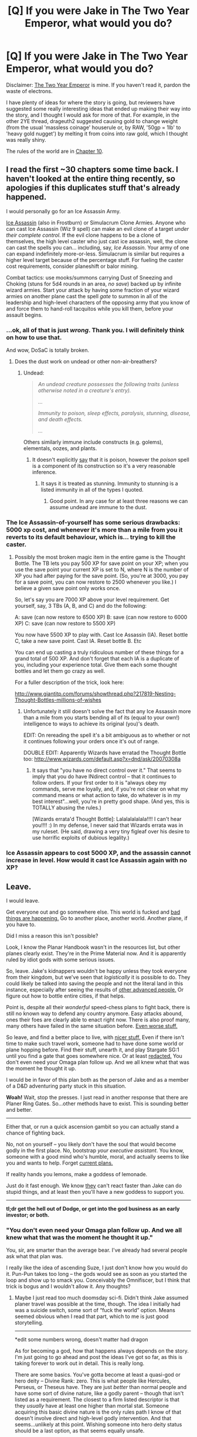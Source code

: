 #+TITLE: [Q] If you were Jake in The Two Year Emperor, what would you do?

* [Q] If you were Jake in The Two Year Emperor, what would you do?
:PROPERTIES:
:Author: eaglejarl
:Score: 13
:DateUnix: 1404764784.0
:DateShort: 2014-Jul-08
:END:
Disclaimer: [[https://www.fanfiction.net/s/9669819/1/The-Two-Year-Emperor][The Two Year Emperor]] is mine. If you haven't read it, pardon the waste of electrons.

I have plenty of ideas for where the story is going, but reviewers have suggested some really interesting ideas that ended up making their way into the story, and I thought I would ask for more of that. For example, in the other 2YE thread, drageuth2 suggested causing gold to change weight (from the usual 'massless coinage' houserule or, by RAW, '50gp = 1lb' to 'heavy gold nugget') by melting it from coins into raw gold, which I thought was really shiny.

The rules of the world are in [[https://www.fanfiction.net/s/9669819/10/The-Two-Year-Emperor][Chapter 10]].


** I read the first ~30 chapters some time back. I haven't looked at the entire thing recently, so apologies if this duplicates stuff that's already happened.

I would personally go for an Ice Assassin Army.

[[https://www.wizards.com/default.asp?x=dnd/fw/20030124a][Ice Assassin]] (also in Frostburn) or Simulacrum Clone Armies. Anyone who can cast Ice Assassin (Wiz 9 spell) can make an evil clone of a target /under their complete control/. If the evil clone happens to be a clone of themselves, the high level caster who just cast ice assassin, well, the clone can cast the spells you can... including, say, /Ice Assassin/. Your army of one can expand indefinitely more-or-less. Simulacrum is similar but requires a higher level target because of the percentage stuff. For fueling the caster cost requirements, consider planeshift or balor mining.

Combat tactics: use mooks/summons carrying Dust of Sneezing and Choking (stuns for 5d4 rounds in an area, /no save/) backed up by infinite wizard armies. Start your attack by having some fraction of your wizard armies on another plane cast the spell /gate/ to summon in all of the leadership and high-level characters of the opposing army that you know of and force them to hand-roll tacquitos while you kill them, before your assault begins.
:PROPERTIES:
:Author: Escapement
:Score: 11
:DateUnix: 1404821553.0
:DateShort: 2014-Jul-08
:END:

*** ...ok, all of that is just /wrong/. Thank you. I will definitely think on how to use that.

And wow, DoSaC is totally broken.
:PROPERTIES:
:Author: eaglejarl
:Score: 3
:DateUnix: 1404838810.0
:DateShort: 2014-Jul-08
:END:

**** Does the dust work on undead or other non-air-breathers?
:PROPERTIES:
:Author: aeschenkarnos
:Score: 1
:DateUnix: 1404857384.0
:DateShort: 2014-Jul-09
:END:

***** Undead:

#+begin_quote
  /An undead creature possesses the following traits (unless otherwise noted in a creature's entry)./

  /.../

  /Immunity to poison, sleep effects, paralysis, stunning, disease, and death effects./

  /.../
#+end_quote

Others similarly immune include constructs (e.g. golems), elementals, oozes, and plants.
:PROPERTIES:
:Author: Escapement
:Score: 1
:DateUnix: 1404863714.0
:DateShort: 2014-Jul-09
:END:

****** It doesn't explicitly [[http://www.dandwiki.com/wiki/SRD:Dust_of_Sneezing_and_Choking][say]] that it is poison, however the /poison/ spell is a component of its construction so it's a very reasonable inference.
:PROPERTIES:
:Author: aeschenkarnos
:Score: 1
:DateUnix: 1404867519.0
:DateShort: 2014-Jul-09
:END:

******* It says it is treated as stunning. Immunity to stunning is a listed immunity in all of the types I quoted.
:PROPERTIES:
:Author: Escapement
:Score: 3
:DateUnix: 1404868365.0
:DateShort: 2014-Jul-09
:END:

******** Good point. In any case for at least three reasons we can assume undead are immune to the dust.
:PROPERTIES:
:Author: aeschenkarnos
:Score: 1
:DateUnix: 1404876446.0
:DateShort: 2014-Jul-09
:END:


*** The Ice Assassin-of-yourself has some serious drawbacks: 5000 xp cost, and whenever it's more than a mile from you it reverts to its default behaviour, which is... trying to kill the caster.
:PROPERTIES:
:Author: fortycakes
:Score: 1
:DateUnix: 1404896559.0
:DateShort: 2014-Jul-09
:END:

**** Possibly the most broken magic item in the entire game is the Thought Bottle. The TB lets you pay 500 XP for save point on your XP; when you use the save point your current XP is set to N, where N is the number of XP you had after paying for the save point. (So, you're at 3000, you pay for a save point, you can now restore to 2500 whenever you like.) I believe a given save point only works once.

So, let's say you are 7000 XP above your level requirement. Get yourself, say, 3 TBs (A, B, and C) and do the following:

A: save (can now restore to 6500 XP) B: save (can now restore to 6000 XP) C: save (can now restore to 5500 XP)

You now have 5500 XP to play with. Cast Ice Assassin (IA). Reset bottle C, take a new save point. Cast IA. Reset bottle B. Etc

You can end up casting a truly ridiculous number of these things for a grand total of 500 XP. And don't forget that each IA is a duplicate of you, including your experience total. Give them each some thought bottles and let them go crazy as well.

For a fuller description of the trick, look here:

[[http://www.giantitp.com/forums/showthread.php?217819-Nesting-Thought-Bottles-millions-of-wishes]]
:PROPERTIES:
:Author: eaglejarl
:Score: 2
:DateUnix: 1404916298.0
:DateShort: 2014-Jul-09
:END:

***** Unfortunately it still doesn't solve the fact that any Ice Assassin more than a mile from you starts bending all of its (equal to your own!) intelligence to ways to achieve its original (you)'s death.

EDIT: On rereading the spell it's a bit ambiguous as to whether or not it continues following your orders once it's out of range.

DOUBLE EDIT: Apparently Wizards have erratad the Thought Bottle too: [[http://www.wizards.com/default.asp?x=dnd/ask/20070308a]]
:PROPERTIES:
:Author: fortycakes
:Score: 1
:DateUnix: 1404916523.0
:DateShort: 2014-Jul-09
:END:

****** It says that "you have no direct control over it." That seems to imply that you do have INdirect control -- that it continues to follow orders. If your first order to it is "always obey my commands, serve me loyally, and, if you're not clear on what my command means or what action to take, do whatever is in my best interest"...well, you're in pretty good shape. (And yes, this is TOTALLY abusing the rules.)

[Wizards errata'd Thought Bottle]: Lalalalalalala!!!! I can't hear you!!!! :) In my defense, I never said that Wizards errata was in my ruleset. (He said, drawing a very tiny figleaf over his desire to use horrific exploits of dubious legality.)
:PROPERTIES:
:Author: eaglejarl
:Score: 1
:DateUnix: 1404925623.0
:DateShort: 2014-Jul-09
:END:


*** Ice Assassin appears to cost 5000 XP, and the assassin cannot increase in level. How would it cast Ice Assassin again with no XP?
:PROPERTIES:
:Author: Zephyr1011
:Score: 1
:DateUnix: 1405288921.0
:DateShort: 2014-Jul-14
:END:


** Leave.

I would leave.

Get everyone out and go somewhere else. This world is fucked and [[#s][bad things are happening.]] Go to another place, another world. Another plane, if you have to.

Did I miss a reason this isn't possible?

Look, I know the Planar Handbook wasn't in the resources list, but other planes clearly exist. They're in the Prime Material now. And it is apparently ruled by idiot gods with some serious issues.

So, leave. Jake's kidnappers wouldn't be happy unless they took everyone from their kingdom, but we've seen that /logistically/ it is possible to do. They could likely be talked into saving the people and not the literal land in this instance, especially after seeing the results of [[#s][other advanced people.]] Or figure out how to bottle entire cities, if that helps.

Point is, despite all their /wonderful/ speed-chess plans to fight back, there is still no known way to defend any country anymore. Easy attacks abound, ones their foes are clearly able to enact right now. There is also proof many, many others have failed in the same situation before. [[#s][Even worse stuff.]]

So leave, and find a better place to live, with [[#s][nicer stuff.]] Even if there isn't time to make such travel work, someone had to have done some world or plane hopping before. Find their stuff, unearth it, and play Stargate SG:1 until you find a gate that goes somewhere nice. Or at least [[#s][redacted.]] You don't even need your Omaga plan follow up. And we all knew what that was the moment he thought it up.

I would be in favor of this plan both as the person of Jake and as a member of a D&D adventuring party stuck in this situation.

*Woah!* Wait, stop the presses. I just read in another response that there are Planer Ring Gates. So...other methods have to exist. This is sounding better and better.

--------------

Either that, or run a quick ascension gambit so you can actually stand a chance of fighting back.

No, not on yourself -- you likely don't have the soul that would become godly in the first place. No, bootstrap /your executive assistant/. You know, someone with a good mind who's humble, moral, and actually seems to like you and wants to help. Forget [[#s][current plans.]]

If reality hands you lemons, make a goddess of lemonade.

Just do it fast enough. We know [[#s][they]] can't react faster than Jake can do stupid things, and at least then you'll have a new goddess to support you.

--------------

*tl;dr get the hell out of Dodge, or get into the god business as an early investor; or both.*
:PROPERTIES:
:Author: TimeLoopedPowerGamer
:Score: 8
:DateUnix: 1404815835.0
:DateShort: 2014-Jul-08
:END:

*** "You don't even need your Omaga plan follow up. And we all knew what that was the moment he thought it up."

You, sir, are smarter than the average bear. I've already had several people ask what that plan was.

I really like the idea of ascending Suze, I just don't know how you would do it. Pun-Pun takes too long -- the gods would see as soon as you started the loop and show up to smack you. Conceivably the Omnifiscer, but I think that trick is bogus and I wouldn't allow it. Any thoughts?
:PROPERTIES:
:Author: eaglejarl
:Score: 3
:DateUnix: 1404841897.0
:DateShort: 2014-Jul-08
:END:

**** Maybe I just read too much doomsday sci-fi. Didn't think Jake assumed planer travel was possible at the time, though. The idea I initially had was a suicide switch, some sort of “fuck the world” option. Means seemed obvious when I read that part, which to me is just good storytelling.

--------------

*edit some numbers wrong, doesn't matter had dragon

As for becoming a god, how that happens always depends on the story. I'm just going to go ahead and post the ideas I've got so far, as this is taking forever to work out in detail. This is really long.

There are some basics. You've gotta become at least a quasi-god or hero deity -- Divine Rank: zero. This is what people like Hercules, Perseus, or Theseus have. They are just /better/ than normal people and have some sort of divine nature, like a godly parent -- though that isn't listed as a requirement. The closest to a firm listed descriptor is that they /usually/ have at least one higher than mortal stat. Someone acquiring this basic divine nature is the only rules path I know of that doesn't involve direct and high-level godly intervention. And that seems...unlikely at this point. Wishing someone into hero deity status should be a last option, as that seems equally unsafe.

From reading the “rules”, such as they are, being /like/ a god in some way appears to be one firm part of being considered one. My take is, if you have stats that are literally godly, and you also do godly things, it should just slot into place if there is room “up above”, so to speak. That which is like a very minor goddess and does a very minor goddess' work, /is/ a very minor goddess, in other words. Worst case, you end up with a hero or champion who has literally inhuman stats.

Well, worse-worst case is, existing gods erase you from existence. But that shouldn't stop you at this point. There are already hints that ascension is very possible and the gods watch out for common world-breaking exploits to it, but this path isn't exactly cheating. Wishes might still help, though I wouldn't go there unless you're very, /very/ sure there are no better options.

--------------

There are two ways to go that I see. Max her level and look for divine boosters, or think outside the box.

First option, get Suze a class level, then powerlevel her. She has high INT (perfect memory?), so a wizard --and we can powerlevel those easy now. Done.

Finding something to light that spark of the divine is hard, but seems possible. Depends on DM approval, though there are several spots where the plot might imply ways to do this. Might be one of Secret's terrible secrets, even.

--------------

Or you decide to jump out of the box and start swinging around wildly. Then it is time to explore something that's been kind of thin on the ground: dragons. We've got a creepy mathful topographical dungeon now, but still no dragons. We need some, so might as well make our own.

Now, dragons have interesting stats. Physical are absurd, but this isn't a problem that can be solved by crushing with large size combat rules. No, I'm interested in their high mental stats, higher than any normal human. One might even say, on the way to godly.

Problem is, you don't get mental stats of something you ploy'd into. But if Suze can really become a dragon, even just a /little/, then she's got some chances to bootstrap into godhood. The best shot seems to be just to get her to be a /hatchling/ dragon, somehow, then artificially age her a *lot*. Dragons gain stats with age, not with class levels, and that includes much, much better mental scores. I'm not sure a poly'd dragon would count, but maybe it would in a strict reading of the rules (or lack of them). Otherwise, you could do something like wish to take the form of a hatchling dragon with your original mind in it's body, running and expanding along with it's brain. Or find or make magic item to do one of those strategies. It shouldn't be impossible to do.

It is important to mention again that the point of the aging is to use the dragon's natural mental progression to improve your own stats. For that to happen, you need to be a dragon to the extent that you improve like they do. That also means you need a way to age a dragon that makes it actually mature. By strict rules, this isn't training or “growing up” somehow. You hit the age, the dragon gets the stats. We'll take advantage of that.

--------------

I see two options for aging. If you can get a room with compressed time magic on it, maybe using some custom plane antics, and have dragon-Suze spend 1,200 years of relative time in it, great. Make sure she brings a book to read. If not, I think it is time to talk something like [[http://dndtools.eu/spells/complete-divine--56/bestow-curse-greater--729/][Greater Curse]].

This specific spell allows for custom curses that are no more powerful than those given as examples. Any sane DM wouldn't allow negative spells to have strictly positive effects. So clearly, it would be possible here, as we're only using the rules as written. Personally, I'd figure out a way to bake it into a magic item that ages people who activate it. Here's how I'd justify that working to my DM:

One of the set effects for Greater Curse is “one ability score is reduced to 1.” Permanently.

Now, “venerable” age gives a character +-3 (point reduction, not penalty) to the three physical stats and +1 to the three mental ones. That's a total of -6 points of stat changes. The curse effect is therefore twice as bad as the sum effect being applied to a single standard adventure's average stat (13).+ *edit wrong in a couple of ways, whatever. It is actually even more years with this methodology and the right numbers. Adulthood to venerable is 55 human years, so I'd round conservatively, and thematically, and say an equal Greater Curse effect is making a total of 100 years of human aging happen per cast to the target of the spell.

To get Suze to 1,200 years old (greater wyrm) would require only 12 casts. Very doable for an item, still doable otherwise. Do note that it is touch only, and would still have to be available in someone's spell collection. Seems like something /someone/ should know, even if your infodump didn't contain it.

But on the /other/ hand, if you can get some kind of Chamber of Maximum Learning going, all the better. Age her to 1,200 or so as quickly as possible in a compressed time field while she studies. I do not have rules for this, but it should be possible. No rules in core D&D for going mad from lonesomeness or isolation, so that isn't a worry. But really, give the woman some books. Lots of books.

Suze needs her own infodump, if at all possible. This would be a good time for that. Focus on stuffing that genius brain with secret knowledge from the looted temple, any spells and engineering secrets your new “friends” might have squirreled away, everything and anything. She'll have plenty of time to sort through it.

Then find even more magical ways to get more knowledge into her. Try jamming mass-scryed knowledge in there too; total information awareness seems godly. Get all possible divination and knowledge magic running full-time, pour it into her brain. Maybe instead of a revived goddess of Secrets, you can get a dragon goddess of Knowledge out of it. That hits the right checkboxes on the “rule of cool” list.

--------------

Through whatever methods, assume by this time that you've got something like Suze the “all naturally grown” gold great wyrm, with at least 30s for mental stats (more, if you let her advance from her human stats).

Now kill her.

Okay, maybe that was a little overly dramatic. You'd need to bring her back, obviously. I haven't worked out the best way to do this, but you need to get dragon-brained Suze into a real human body again. And I think a trip through the afterlife with increased intelligence on death might help thematically firm that up, so loss of natural intelligence doesn't occur.

Remember, the point is that having a dragon with dragon stats isn't special. Having a human with the same mental age-growth curve of a max age dragon is very, very special. One might even say, quasi-godly. The end goal is a 30s mental stats Suze as a human again, all ready to do epic things in the world to to support their claim to divinity. Then you can start to power level her with class levels, if you haven't already.

Getting “natural,” permanent ability scores that should normally be impossible for a mortal human (int, wis, and cha, in this case) is a good start, but you should also do a crazy hard task: like learning all the spells from two civilizations, diving into the secrets of a dead god, experimenting with how to make the best coffee in the multiverse (/It is by the coffee of Suze that thoughts acquire speed, the lips acquire stains, stains become a warning. It is by will alone I set my mind in motion./), something along those lines. If you set up a compressed time chamber, that'll push her in that direction already. If not, it might be time to get /really/ creative.

I know this all looks unlikely, but it is also thematically appropriate and could be done without drawing divine attention with any one act. Like wishing to be a dragon god. Well, maybe the time stuff, hard to call. We haven't heard of any dragon gods yet I think, so the position might be open, easing the way a bit.

Hell, I'm half convinced just from writing this that she's a moderately old gold dragon in disguise /right now/. Wouldn't /that/ be convenient for this plan.

--------------

Even if my ideas have huge, commonly dismissed holes in them, hopefully it'll help get the juices flowing. Looking forward to more chapters. Keep up the good writing.

*tl;dr dress for the god you want to be -- so become an ancient dragon, then turn back into a human and complete some heroic actions; time chambers to train under 10000x Earth's time are a good idea; Suze is totally a dragon already, isn't she?*
:PROPERTIES:
:Author: TimeLoopedPowerGamer
:Score: 7
:DateUnix: 1404964676.0
:DateShort: 2014-Jul-10
:END:

***** Book of Vile Darkness has some additional options for Greater Bestow Curse, one of which is "advance the victim to the next age category", so it doesn't even have to be homebrewed.

Thanks for the ideas; I'm glad I started this thread.
:PROPERTIES:
:Author: eaglejarl
:Score: 3
:DateUnix: 1405026985.0
:DateShort: 2014-Jul-11
:END:


**** Ahem: [[http://rpg.stackexchange.com/questions/18610/how-does-one-become-a-god]]

specifically points 2 and 3 in the top answer, seem to be within reach. I think this is quite literally a deus ex machina though :)
:PROPERTIES:
:Author: iamzeph
:Score: 1
:DateUnix: 1404857133.0
:DateShort: 2014-Jul-09
:END:


** hooray, I thought of something shiny <3 Thank you for that compliment.

Here's something else I thought of:

What are the conditions for de-sanctifying holy water? Obviously if you drink holy water, you don't have holy pee. But it can sit on the shelf indefinitely without losing its beatitude, right? And presumably putting things like flavorings in it wouldn't have any effect (so long as the flavorings weren't cursed or antithetic to the deity blessing the water, I guess.)

If you evaporate holy water, does it lose its beatitude? Steam is still the /exact same water,/ just moved around. It's not turned into something else like when you drink the water. Hell, if the water is blessed by a deity with a fire/heat affinity, it should probably rightly make the water /stronger./

Boiling holy water sounds like a helluva anti-undead weapon to me; it'd fill the air with holy steam and take out any of the fliers. Or you could pressurize holy steam and fill up a portable hole with it; slap it onto a board or something and you have a 1-shot steam cannon that should blast away most undead.

But that's all tactical thinking. Thinking more strategically... How does that holy water maker that the Deorsi have work? Does it bless whatever water it touches, or does it have some sort of HW/volume limit?

If you dropped it in the ocean, could you theoretically bless the whole damn thing, if you left it in long enough? If you lowered it on an anchor into a major tidal cycle, you could probably bless most of the water in the ocean. Not only would it kill any undead walking along the ocean floor, but it'd also mean that all the rain in the world is now /holy rain./ Which would probably put a damper (heh) on the undead nations.

--------------

Edit: I~DE~AAA!

The Deorsi portal things that link two places together can be turned on and off with a command word or something, right?

Make yourself a classical infinite-fall tunnel with two of them, with a third (deactivated) portal-half between them. You can then drop things into the tunnel (via brief activation of the Input/Output portal) and then just let the object fall forever, picking up velocity and damage. You can then have an instant surprise orbital strike wherever you can get the I/O portal half. Turn it on, thing goes flying straight to the ground, boom. If you found a way to suck the air out of the falling tunnel, there'd be no terminal velocity and you could even accelerate things to /trans-relativistic/ speeds! Relativistic Kill Vehicle Portal Strike.

Or you could sink one portal half to the bottom of the ocean. Then whenever you activate the other half, you'd have a million-PSI water cannon that could pulverize steel.

OOO! Does the holy water chalice have to /touch/ water to bless it, or does it just have to be 'within the cup'? Depending on how it works, you could make it a part of a portal chain to the ocean (very carefully sized and positioned portals to prevent damage to the artifact, of course.) Then you'd have a /Holy Firehose of Utmost Annihilation./

Further idea: Can Deorsi spell engines be keyed to a summoning spell? If you had a magic tunnel that spat out a monster on demand, you'd be able to make much more scalable training arenas than Jake's current design.
:PROPERTIES:
:Author: drageuth2
:Score: 5
:DateUnix: 1404765920.0
:DateShort: 2014-Jul-08
:END:

*** Hm. AFAIK, Rules As Written (RAW) are silent on how you de-sanctify holy water, so it's up to DM (or, in this case, me) decision. I have a question in over at the GitP forums to see if anyone knows of a RAW answer.

I like the steam cannon idea. I was trying to do something similar a while ago: put so much water in a Portable Hole that it would fuse and turn into a 1-shot plasma cannon. Sadly, you can't get it dense enough in a useful period of time without using demiplane tricks that I've already outlawed.

The Deorsi chalice is a 'Sacred Vessel', from page 37 of the Book of Exalted Deeds. The exact wording is: "Water placed within it becomes holy water" so, no, it doesn't have to touch the chalice. Interesting point, and one that I will definitely try to (ab)use if I can think of a way.

The water has to be /in/ the chalice, not just touching water that is in the chalice, so blessing the whole ocean would require pushing every drop of water through something the size of a punch bowl. Theoretically possible but not practical. (Although I /really/ like the idea of holy rain, and have actually been working on an idea that is somewhat similar.)

The Deorsi portals are Ring Gates. Sadly, they only have a 100 mile range, they don't have an offswitch, and they DO have a mass limit: they can only pass 100 pounds of stuff per day. This removes most of the abuses that you can do with them. But! There's a loophole: if something doesn't go all the way through, it doesn't count towards the mass limit. e.g., if you reach your arm through and then pull your arm back, it doesn't count against the mass limit. So, here's what you do: take an iron bar, put it partway through. Move the rings until the ends of the bar touch. Weld the ends together. You now have a no-ended iron bar. Drop it, and it will fall forever, generating effectively infinite kinetic energy (it's possible, although difficult, to remove the air from around it). The problem is that you can't move the darn thing once you start it (because if the bar touches the edges of the rings it will break them), and you can't get it out of the rings.

The interesting thing about that is that (per my ruling), the two rings are /mathematically the same point/. So, if ring A is parallel to the ground and ring B is perpendicular to the ground...what happens to the bar?

As an aside, there are 'Planar Ring Gates' too. Same thing, except they are 10' wide, have a mass limit of 10,000 pounds / day, and only function when the two rings are on different planes.

As regards damaging the Sacred Vessel, there is a 6th level arcane spell called Hardening. It permanently increases the hardness of an object, and the effects stack. You can make the Vessel as touch as you like. (Which they've done; that's why it can manage having 10 Decanters of Endless Water pointed at it without breaking.)

Spell engines with summoning: yes, you can. Interestingly, however, you get no experience for summoned creatures, because the ability to summon them is factored into the summoner's XP value. (The way it's normally expressed is 'you don't get extra XP if the caster throws a Fireball at you, so why would you get extra XP if he throws a Summon Monster at you'.) Personally, I think this rules is a complete crock, but it is the rules.

There's an out though: a monster created by Polymorph is /not/ summoned. So, set up a spell engine that polymorphs houseflies into, say, a wolf. The trainees beat the crap out of the wolf and gain XP.
:PROPERTIES:
:Author: eaglejarl
:Score: 4
:DateUnix: 1404772914.0
:DateShort: 2014-Jul-08
:END:

**** u/alexanderwales:
#+begin_quote
  The exact wording is: "Water placed within it becomes holy water" so, no, it doesn't have to touch the chalice. Interesting point, and one that I will definitely try to (ab)use if I can think of a way.
#+end_quote

The solution is to turn the chalice into a [[http://en.wikipedia.org/wiki/Klein_bottle][Klein bottle]]. You can move from the "inside" to the "outside" without crossing an edge, so it's inside /is/ its outside. All you really need is a way to alter the chalice and that fiddly bit where you technically cross into the fourth dimension, but after that you're good to go! (I suppose technically it could be argued that a Klein bottle has no inside or outside at all, in which case the artifact would be kaput, but it really depends on how those words are interpreted.)
:PROPERTIES:
:Author: alexanderwales
:Score: 8
:DateUnix: 1404782516.0
:DateShort: 2014-Jul-08
:END:

***** If it worked, wouldn't that alter all the water in the world into holy water?

Including perhaps the water vapor in the air, that also happens to be inside undead?

I guess that's one way for getting rid of a billion of them.
:PROPERTIES:
:Author: Kodix
:Score: 3
:DateUnix: 1404896941.0
:DateShort: 2014-Jul-09
:END:


**** You might still be able to use the ring gates for an oceanic water cannon. You can chain together gate pairs to get around range restrictions. With careful enough positioning of tiny buried gates, I'm sure you could make a surprising amount of the entire world be within '100 miles' of everything else :P. After that, you just need a Hardened gate cover with a quick-release valve or something. Then you could instantly summon 100 pounds of (potentally holy, if the Sacred Vessel is involved) water through a tiny corridor once per day. Not /as/ effective, but still pretty damn powerful, and you could equip squads with them over time.

If you have an infinitely falling no-ended bar, could you teleport it out with [[http://www.dandwiki.com/wiki/SRD:Teleport_Object][teleport object]] or something? That might be a way of getting it out of the rings without touching them, for use in orbital/relativistic strikes.

That polymorph thing sounds brilliant. That also makes me wonder something, though. Divination rules are that you can only track people, not places or things, right?

What qualifies as 'people'?

Like, if you used inteligence-damping equipment and spells on a person enough to drive them to 0 intelligence or below, would they start counting as an animal instead? Would that make them invisible to scrying, and controllable by druids? You could potentially put some sort of druidic post-hypnotic command or geas or something on them, for them to do a bunch of stuff and then shuck the anti-brain gear. That way, you could move people about on the surface without risk of being spotted.

Attacking the problem from the other direction, what if you make a sentient artifact? Does /that/ count as a person? Can you use it as a scry-spy? You could make a grid of buried gold sentient rings over the area you want to watch.

Also, I had a thought about the current brute-force anti-teleport locating weakness thing: What if you move the town /deep enough underground/ that it doesn't effect the surface?
:PROPERTIES:
:Author: drageuth2
:Score: 3
:DateUnix: 1404774543.0
:DateShort: 2014-Jul-08
:END:

***** Let's see...

Water cannon: could work, but would a lot of fiddling. Probably not the most efficient tactic, although it makes a nice surprise.

Scrying: there is a Scry Location spell that will locate places instead of people. Unlike other Scrying, it will even reach other planes!

Int 0 as animal: I would have to check, but I believe if any of your abilities to to 0 you are either incapacitated or dead. Regardless, I would still treat them as people, not animals.

Sentient artifacts: that's...an interesting idea. I think I would rule that they are things, not people, but I would need to think on it.

The underground trick is brilliant.
:PROPERTIES:
:Author: eaglejarl
:Score: 3
:DateUnix: 1404841032.0
:DateShort: 2014-Jul-08
:END:

****** An animal typically has an Int of 1 or 2, and I concur that "animal" is a creature type constant not a function of its Int.
:PROPERTIES:
:Author: aeschenkarnos
:Score: 2
:DateUnix: 1404852182.0
:DateShort: 2014-Jul-09
:END:


****** Hrm, if it effects your decision, then according to [[http://www.dandwiki.com/wiki/SRD:Intelligent_Items#Intelligent_Items][the wiki]], intelligent items should be treated as the sentient construct race. So if constructs are vulnerable to scrying, one could argue that intelligent items are as well. But ultimately yeah, that'd probably be DM's call. And it's less useful of a tactic if you have Scry Location anyway. Could be useful as a means of tracking a mind-blanked mark you tricked into picking up the ring, maybe? Mind-blank says that scrying targeted at the blanked person fails, but says nothing about the sentient ring in their backpack (Air Bud rules lawyering FTW :P)

I honestly thought that moving the town underground was what you were going for, what with showing us just how far /one/ mage could dig into a mountain, and then showing us you have tens of thousands of them.
:PROPERTIES:
:Author: drageuth2
:Score: 2
:DateUnix: 1404852552.0
:DateShort: 2014-Jul-09
:END:


****** Does air weigh something? You could open a gate into outer space for mighty sucking.

#+begin_quote
  [[http://www.dandwiki.com/wiki/SRD:Intelligence][An animal has an Intelligence score of 1 or 2. A creature of humanlike intelligence has a score of at least 3.]]

  [[http://www.dandwiki.com/wiki/SRD:Intelligence][Any creature that can think, learn, or remember has at least 1 point of Intelligence. A creature with no Intelligence score is mindless, an automaton operating on simple instincts or programmed instructions.]]
#+end_quote
:PROPERTIES:
:Author: Gurkenglas
:Score: 1
:DateUnix: 1404860208.0
:DateShort: 2014-Jul-09
:END:

******* Air does weigh something, but I'm inclined to treat it as massless for purposes of the ring gates. For one thing, it's a pain to calculate how much air is moving through them under current conditions. For another, it makes them substantially less useful and requires a lot of annoying bookkeeping or, as I like to call it, 'anti-fun'.

Of course, it does open them up to yet more abuses, as you point out. But personally, I find abuses == fun -- that's why I'm writing 2YE in the first place.
:PROPERTIES:
:Author: eaglejarl
:Score: 1
:DateUnix: 1404923982.0
:DateShort: 2014-Jul-09
:END:

******** I do too, that's why I'm looking for them ;)
:PROPERTIES:
:Author: Gurkenglas
:Score: 1
:DateUnix: 1404929155.0
:DateShort: 2014-Jul-09
:END:


****** Idea!

Okay so, those wall-of-force armatures Jake used to mass-manufacture cannons from iron blocks...

Let's say you had one of those that was set up to kill a monster coming out of a polymorph engine. Like, if the exit of the engine was laced with wall of force razor wire, and there was a springboard trap on the floor of the engine set to a trigger held by the trainee, which splatted the polymorphed monster into it.

People get XP by indirectly killing things all the time in TYE. The landguards just got a ton of levels via cannon bombardment. So I think there's a strong case for the WoF armatures being a valid way to factory-farm XP.

You might be able to have some lucky trainee killing one monster per /round/ for however long it takes to no longer get EXP from it. And they'd be able to kill stuff /way/ above their pay grade, since the only consideration is that you don't want to polymorph up something that can survive the death trap.

--------------

Second idea:

Freeze holy water (presuming freezing it doesn't desanctify it.) Since it's now a sold object, you can cast Polymorph Any Object on it. (PAO doesn't specifically /say/ the object has to be solid, but best be safe. Besides, it'll give you a duration bonus.)

Polymorph it into dry ice, or nitrogen ice, or some other solid that sublimates into a gas fairly quickly. Then you can fire the ice blocks out of a cannon, and let them dot the field. Or pump an undead stronghold full of the mist from the evaporating ice, or fill portable holes up with the ice to make mobile smoke emitters, or something.

The field will quickly be full of (seemingly inoccuous, to the undead) mist. But as soon as the polymorph wears off, they'll be /covered/ in holy water. The ones with open wounds will have the stuff /inside/ of them. Since you're converting a cold solid to a cold solid, you'd have a duration factor of +5, so you'd have 12 hours to bomb as many undead clusters as possible before the polymorph wears off and they (painfully) realize what you're doing.

Oo, or even better! Even if the thing being polymorphed has to be a solid single object, does the polymorph /result/ have to be solid? If not, you could polymorph holy ice into carbon monoxide, or some other colorless odorless gas. Have a stealth team sneak ring gates or portable holes or something full of the stuff in, and you can secretly 'poison' high-value targets.

Alternately: polymorphing holy water into blood and transfusing it into the feeding stock of babies may be a valid vampire assassination technique. That one has some potential stealth re-applications, too. The vampires have to eat, and so long as you have alignment-switched vampires as sleeper agents, they'll have a hard time predicting who is poisoning their supplies. Very good demoralizer, classic guerilla tactic without the usual fallout of poisoning a well.
:PROPERTIES:
:Author: drageuth2
:Score: 1
:DateUnix: 1404907772.0
:DateShort: 2014-Jul-09
:END:

******* Hm.

I'd be inclined to say that when you PAO something, you have changed its fundamental nature, and thus it is no longer holy water anymore. This "change of fundamental nature" is why, when you PAO into a dragon, you get all of the dragon's special abilities.

Also, note that if you polymorph water ice into dry ice, you actually have permanent duration -- every single one of the modifiers applies, giving you a duration factor of +13.

You couldn't PAO it into blood, but you could definitely have the infants drink it, or inject it into them. That would work.

The WoF armatures...that's just sick and wrong. I love it. Thanks.
:PROPERTIES:
:Author: eaglejarl
:Score: 2
:DateUnix: 1404924243.0
:DateShort: 2014-Jul-09
:END:

******** Fundamental change of nature, ehhh?

/eeevil grin/

Can something that's been PAO'd be PAO'd again?

'Cause then you could PAO a drop of pond scum into an ape (lasts only a few minutes since very dissimilar) And then PAO the /ape/ into a human being (Very similar, should be permanent.)

The PAO scum->ape wears off, but you don't /have/ an ape for it to wear off on. So... Which spell takes precedence?

Or y'know, some other chain of polymorph to get whatever thing you want an infinite supply of that you can't get at the marketplace.

And yeah, that (usually temporary) fundamental change of nature is kinda why I thought you could use it for holy water surprise attacks. The trick would be seeing if the water regains its beatitude when it unmorphs. So you'd have to avoid dry ice, obviously, but maybe nitrogen ice or some other volatile would work.

Morph it into smoke bombs, maybe?
:PROPERTIES:
:Author: drageuth2
:Score: 1
:DateUnix: 1404937664.0
:DateShort: 2014-Jul-10
:END:

********* Yep, you can totally double-PAO something to make the change permanent. Shoot, you can even PAO a diamond into Barack Obama (duration: 20 minutes), then PAO Barack Obama into Barack Obama (duration: permanent).

The question is open whether this constitutes a Ship-of-Theseus True Resurrection spell.
:PROPERTIES:
:Author: eaglejarl
:Score: 2
:DateUnix: 1404943572.0
:DateShort: 2014-Jul-10
:END:

********** Or a cloning spell. Make an army of Sgt Duncans to yell the undead to re-death.

Less theoretically, you could simple mass-PAO something with valuable components, like dragons or something. Make it part of your WoF training program. Then do Jake's Tower of Extreme Bardic Blacksmithing (or some Deorsi space-bending equivalent.) You've now got an army of extremely well-trained soldiers decked out in dragonscale armor.
:PROPERTIES:
:Author: drageuth2
:Score: 1
:DateUnix: 1404944637.0
:DateShort: 2014-Jul-10
:END:

*********** I was tremendously proud of the Tower of Extreme Bardic Blacksmithing, until someone pointed out to me that bardsong is an enhancement bonus, so it doesn't stack. And bards can sing for, like, seconds every bazillion years. (Exaggerating.) And that, in general, the idea was a complete fail.

I've been thinking about the WoF training program. The part I'm currently stuck on is how to get the body out of the way before the next monster...er, "XP dumpling" comes up.
:PROPERTIES:
:Author: eaglejarl
:Score: 2
:DateUnix: 1404947460.0
:DateShort: 2014-Jul-10
:END:

************ When a polymorphed creature is killed, it reverts to its natural form, so you can use fine insects as polymorph targets and sweep the floor every few weeks.
:PROPERTIES:
:Author: Gurkenglas
:Score: 2
:DateUnix: 1404949818.0
:DateShort: 2014-Jul-10
:END:

************* I love you.

(In a purely metaphorical "thank you for solving my plot problem" way, of course.)
:PROPERTIES:
:Author: eaglejarl
:Score: 2
:DateUnix: 1404950595.0
:DateShort: 2014-Jul-10
:END:


************ I know it's kinda a silly and basic thing to ask, but the Deorsi make regular use of [[http://www.dandwiki.com/wiki/Hide_from_undead][Hide from Undead]], I take it? Might be a good flobovian gift if they don't have that spell.

Hell, in general, get a Deorsi spell list and compare/contrast the Flobovian one. Might be some low-hanging fruit when it comes to new defenses.
:PROPERTIES:
:Author: drageuth2
:Score: 2
:DateUnix: 1404977530.0
:DateShort: 2014-Jul-10
:END:


************ Killing chamber is a second spell engine of prestidigitation (cleaning)?

Or if you're using the monster body for something, have the spell engine set to only polymorph every few rounds instead of every round, and have a commoner team cart the corpse out. Very carefully mark out where the WoF wire is.

Of course, if the trap is energetic enough, then chunks of the monster should be launched well clear of the spell engine anyway. It's not like you need to carefully preserve every last scrap of the infinite series of monsters.
:PROPERTIES:
:Author: drageuth2
:Score: 1
:DateUnix: 1404947992.0
:DateShort: 2014-Jul-10
:END:


************ Y'know, Jake could have someone PAO /him/ into, say, Jake With a Tarrasque's Regenerative Capabilities. Or go with smarter again.

That'd probably be a fast track into getting yelled at by another deity though, wouldn't it.

Still, there must be /some/ non-forbidden PAO self-improvements....

Non-magical improvement things, maybe? PAO up some extremely powerful Nootropics, or a nanomedicine suite that gives you technology-based regenerative powers, or something?
:PROPERTIES:
:Author: drageuth2
:Score: 1
:DateUnix: 1405026955.0
:DateShort: 2014-Jul-11
:END:

************* Someone actually PM'd me on FF.net at one point, suggesting creating nanotech. I'm reluctant because (a) it solves every problem and makes things boring and (b) it doesn't fit the feel of the story very well.

But yeah. There might well be some self-improvement opportunities.
:PROPERTIES:
:Author: eaglejarl
:Score: 2
:DateUnix: 1405027109.0
:DateShort: 2014-Jul-11
:END:

************** I had a thought: Why does the XP all have to go to /people/?

We've got an infinite pool of xp now, and it looks like magic items aren't something you can just buy on the marketplace in TYE (is there a name for this world?), even with infinite gold. Why not use some of it to farm out magic items en mass?

It's quite possible for a person other than the item crafter to [[https://www.wizards.com/default.asp?x=dnd/we/20060526a][transfer XP to a magic item.]] The only solid restrictions I can see are that it has to be a willing transfer, and it has to be to an item that the transfer-er is proficient in. And you need a cheapo magic item that just about any caster can make in a day.

So while you can't use a commoner for this, you could just use a trainee fighter for weapons/armor, a trainee wizard for scrolls and wands, a trainee bard for Vuvuzelas of Supreme Annoyance +20, etc.

And I do mean trainee. The lower the level, the more bonus exp they get for killing stuff above their challenge-rating with the WoF armature. If you have a level 1 peon slaying a dragon per round and putting all of it into items (keeping them at level 1) then you should be able to build up /absurd/ amounts of exp right quickly. Make some truly expensive stuff, outfit everyone in your army with +5 swords, whatever.
:PROPERTIES:
:Author: drageuth2
:Score: 2
:DateUnix: 1405149557.0
:DateShort: 2014-Jul-12
:END:

*************** That's just ridiculously awesome. Thanks for the idea.
:PROPERTIES:
:Author: eaglejarl
:Score: 3
:DateUnix: 1405211259.0
:DateShort: 2014-Jul-13
:END:

**************** Well, at this point Jake's probably gonna have to sneak back to flobovia and get some of this done, so he can craft a Sniper Rifle of Extreme Accuracy And Power Such that it Kills A Lich's Phylactery Through The Link To Its Body + 6. Can't believe you gave /Afi/ the diplomancer, this is gonna be /awesomely/ daunting.

On that note, I actually had an even /more/ munchkinly variation pop into my head. I don't think it has a /high/ probability of working, but it's such a wonderfully evil thought that I just had to share it.

The main limitation of the WoF armature training is that eventually the monsters get just too darn strong, and they can /survive/ complete dismemberment. I imagine there are some pretty dern high challenge ratings to be found there, but it's still a hard limit to how high a level you can reach. Not exactly getting-yelled-at-by-gods territory.

But consider this:

Exp you get while polymorphed into another form, even via PAO, is still experience you keep when you morph back, right? You might earn more or less exp for a kill than your baseline form, depending on how the transformation effects your ECL, but still.

And that includes non-sentient forms. If you PAO yourself into a zombie and the zombie kills a bunch of stuff, you keep that xp. Or if you PAO into a boulder that rolls down a hill and kills a bunch of monsters.

So what if... You PAO yourself into an iron ring, and you have your mage friend try and craft you into a magic item?

They don't /complete/ the crafting, that'd just make you revert the changes as if you were damaged or something. Instead, they hook you up to the WoF xp machine, and they let it pump you full of tens of thousands of xp.

They're just... putting it all into an item. An item that happens to be you.

And I don't see any rules forbidding /multiple people/ feeding xp to the same magic item. Hell, the rulebook even explicitely mentions an idea of an evil sorcerer chaining multiple people to his armor of evil evilness. So you could have banks of /hundreds/ of level 1 peons feeding you.

Jake can't use that on any of his troops, of course. Even if it worked, it'd /immediately/ make the gods break out the wide-angle destruction beam. But mein gott, can you /imagine/ a level 100+ Duncan?
:PROPERTIES:
:Author: drageuth2
:Score: 1
:DateUnix: 1405212439.0
:DateShort: 2014-Jul-13
:END:

***************** That would be a great Sniper Rifle to have. :) I think they're going to need something like it.

As to the XP exploit...Hm.

You can definitely keep XP that you gain while in another form, even a PAO'd form. I don't think you get XP in a non-sentient, non-animate form such as a boulder but, yes, you would get XP as a zombie.

I don't think I buy the part about being turned into a proto-magic item, fed XP, and then turned back. XP for crafting isn't the same as XP earned for level advancement.

That said, the idea of a super-high level Duncan is kinda amusing. :)
:PROPERTIES:
:Author: eaglejarl
:Score: 3
:DateUnix: 1405231706.0
:DateShort: 2014-Jul-13
:END:

****************** Yeah, it's kinda a dodgy thing that would probably depend on the DM's interpretation. And any decent DM would shoot it down as obvious munchkinry. Which it is :P

I think you can -kinda- exploit PAO for more exp a little even without it; if you use it to artificially lower your ECL, you can get a higher exp bonus. But that's kinda just chicken scratch. I think I'm finally getting low on ideas for exploiting the WoF armatures.
:PROPERTIES:
:Author: drageuth2
:Score: 1
:DateUnix: 1405232460.0
:DateShort: 2014-Jul-13
:END:


****************** In case you aren't already using it, I found an online listing of [[http://www.d20srd.org/srd/magicItems/wondrousItems.htm][Wondrous Items]]

Of particular interest seems to be the [[http://www.d20srd.org/srd/magicItems/wondrousItems.htm#manualofBodilyHealth][Manual]] and [[http://www.d20srd.org/srd/magicItems/wondrousItems.htm#tomeofClearThought][Tome]] series of items. They're a set of 6 magical items, 1 for each of the base stats, which permanently endow an "Intrinsic Bonus" of up to +5 for that stat.

Permanent. And intrinsic. Meaning it's pretty much just added to your ability score. Fundamental change of nature, like PAO. You can get more skill points from int and everything.

+That makes me think that unlike other bonuses, it can be stacked.+

+That seems like prime getting-yelled-at-by-gods territory to me, but /oh/ Jake will be able to make himself so much better before he gets there. And he could probably use some Wis to round out his Int, anyway.+

Disregard that, intrinsic bonuses can only go up to [[http://dnd.steinhour.net/General_DnD/3E_Charts_and_Tables/3E_Magic_Item_Notes.html][+5 for each stat.]] But still, even if it isn't uberstackable, that's +5 to each stat that Jake can give to an entire /army./ Plus another substantial boost he can give to himself, since he /could/ probably do with some Wisdom (he probably has the max +5 int from wishes)

It's a slower stat-gain regimen than wishes, since each tome takes 48 hours over at least 6 days to read, and probably something like a month to make. But if ever Jake gets some breathing room, he can just set tens of thousands of mages working in parallel on a massive set.... (I'd say go to the astral plane to farm them out, but didn't you say something about not wanting time dilation effects for planar travel, since that's too easily breakable?)

Also potentially good:

[[http://www.d20srd.org/srd/magicItems/wondrousItems.htm#helmofBrilliance][Helm of Brilliance]] : Lets you cast a number of useful undead-killing spells, and until you use all of them, emits undead-harmful blue light dealing 1d6 for 30 feet in all directions. If the damage-per-round stacks, would be wonderful to equip entire squads with it and let them destroy undead just by /standing close together./

[[http://www.d20srd.org/srd/magicItems/wondrousItems.htm#dustofDryness][Dust of Dryness]]: Stores up to 100 gallons of water in a marble-sized pellet, all of which can be released at once when thrown. Holy water bombs? Holy water bombs.

[[http://www.d20srd.org/srd/magicItems/wondrousItems.htm#instantFortress][Instant Fortress]]: Instantly creates a massive adamantine tower. Deals 10d10 damage to things caught up in its growth. So many applications, from custom-shaping the battlefield, to simply using them as a farmable source of adamantine for other projects. Presuming you can't just buy adamantine golem parts on the market, anyway.

[[http://www.d20srd.org/srd/magicItems/wondrousItems.htm#lyreofBuilding][Lyre of Building]]: Magically reinforces buildings once per day for 30 minutes, potential for hiding the town in an indestructible box if you build 48 of them, maybe. But more interestingly lets a skilled player effectively become a superpowerful earth mover. If they can ace performance DC18, then there's no reason they ever have to stop playing the damn thing. Depending on how multiple lyres' powers overlap, may allow a bardic symphony to play an entire battlefield into one massive constantly-firing trap. Or to make /giant music-powered stone golems the size of a mountain./ Even if that wouldn't work, has tons of potential for moving the town.

I'll start trying to think of anti-lich tactics that one can enact without finding the phylactery.
:PROPERTIES:
:Author: drageuth2
:Score: 1
:DateUnix: 1405651776.0
:DateShort: 2014-Jul-18
:END:

******************* Unfortunately, Wishes are also inherent bonuses, so Jake is maxed out and can't get any benefit to his Int from a Tome.

As to WIS and CHA bonuses -- yep, it would be helpful to him to have them. Nope, he's not going to get them. Jake's two big problems are (1) social challenges and (2) making mistakes. Boosts to CHA and WIS (respectively) would solve these issues mechanically, making the story boring. They would also represent a major change in the character; I'm not sure I even /could/ write that character without it seeming like a Mary Sue. Boosts to INT are nice because they make things more INTeresting (ha) but they don't raise the power level; they just let you make bigger mistakes faster.

Jake could give these boosts to an army, but each Manual / Tome only works once, so you'd need to make one per person. You can't use spell engines to create magic items, so you'd need to dedicate a 17th level wizard (need Wish memorized) or cleric (for Miracle) to take 25 days to make each one. The Deorsi only have about 5000 people of that level left so they can't go completely nuts.

Daern's Instant Fortress (to give it its proper name from before all copyright-restricted material was purged from the SRD): great item. Brings back memories. :) Expensive item so can't really be mass produced but yes, it would definitely be interesting to see.

Dust of Dryness -- when I read this carefully, I don't think it's the same water that comes back. It says that "a volume of as much as 100 gallons is instantly transformed to nothingness[....] If this pellet is hurled down, it breaks and releases the same volume of water." I think it's not the same water, which means the positive energy in the holy water is lost.

Lyre of Building -- it's not exactly clear to me what that 'reinforce buildings' ability does. It might mean "you play this thing and the affected building is completely un-harmable for the next 30 minutes", or it might mean "the building heals every round for 30 minutes". In any case, the building ability is shiny and I can totally think of uses for it. Thanks for the suggestion.
:PROPERTIES:
:Author: eaglejarl
:Score: 2
:DateUnix: 1405669349.0
:DateShort: 2014-Jul-18
:END:

******************** Idea: If you had a sacred vessel on the field, you could load it up with dust of dryness pellets and have some sort of mechanism to burst them. At the moment of being burst, all the water from the pellets will be 'inside' the vessel, and so will be blessed. Instant holy lake!

... Though it might be supercompressed into holy plasma.

Let's math!

You said the sacred vessel was 'the size of a punchbowl' right? I'd guess that at around 3 gallons' volume, fair?

According to woflram alpha, [[http://www.wolframalpha.com/input/?i=number+of+marbles+fit+in+3+gallons][you can fit about 6400 marbles into 3 gallons]]. Might vary a bit depending on the shape of the chalice, size of the pellets, etc.

Let's first imagine that the water escapes somehow without being significantly heated/compressed. So it all stays water. We'll even assume that it just floods out instead of being largely aerosolized.

if the water has to be 1 foot deep to be dangerous to undead, then it'd be dangerous until it spread out into boxes of 5*5*1, which each take up about [[http://www.wolframalpha.com/input/?i=5*5*1+foot+box+volume+in+gallons][187 gallons]]. 640000/187 is about 3422 squares. [[http://www.wolframalpha.com/input/?i=radius+of+circle+with+area+3422][Giving us a radius of about 33 squares]] .

Okay, so not so much instant holy lake. Instant holy decorative pond?

Good thing that's probably not what would happen.

640,000 gallons of water. In a 3 gallon container, however briefly.

/yikes/

I have /no idea/ how to do the math for trying to compress that much water into that little amount of space. I do know that it takes an /obscene/ amount of pressure to force water into any greater density. Like, the entire weight of the ocean is enough to /barely/ make the water at the bottom /slightly/ denser than the water at the top from pressure alone.

My gut tells me that the pressure wave of all that water expanding at once is probably gonna be much more dangerous than the fine misting of holy water. Probably more economical to use a non-sacred (and bigger! Muahaha!) vessel, save the risk of destroying your Sacred one.

I think I like this idea /much/ more than the old '100 gallon holy water bomb' idea!

Of course, 6400 dusts of dryness would cost 5,440,000 gold. So even if Jake could buy it on the market, he'd probably have to get the commoners mass-exploiting the ladder trick to make that much in a reasonable time period.

But it's still fun to imagine making a nuke out of /water/.

*More realistically usable:* It wouldn't be a nuke, but you might be able to make decent /grenades/ out of a single pellet. Wrap it in a thick steel/iron/whatever casing. 100 gallons of water in a 1/10'th-inch sphere should be pretty catastrophic levels of pressure, all released at once when thrown.
:PROPERTIES:
:Author: drageuth2
:Score: 2
:DateUnix: 1405672268.0
:DateShort: 2014-Jul-18
:END:


******************** Okay, I've tried to get myself off the PAO-er-pack of ideas, and get to non-phylactery anti-lich strategies. Preferably ones that could be done from a distance, since Afi could probably ask reality itself to turn against someone and /succeed/, with his diplomancy.

The only idea I've had so far is this:

A lich cannot (as far as I know from RAW) choose to abandon a body and return to the phylactery by any means except suicide. If you can trap their body in a strong anti-magic trap, and keep them suitably restrained, you can keep them as sealed evil in a can.

Extension of that idea: If you somehow get a lich's body to near the event horizon of a black hole, or somehow find a way to launch them to trans-relativistic velocities, then it may be tens of thousands to millions of years before they return, even though for them it's only a couple of seconds to cast greater teleport.
:PROPERTIES:
:Author: drageuth2
:Score: 2
:DateUnix: 1406015649.0
:DateShort: 2014-Jul-22
:END:

********************* Interesting ideas. The anti-magic trap seems at least somewhat practical. The black hole / relativistic speed one would work, but I don't know how you could actually implement it.
:PROPERTIES:
:Author: eaglejarl
:Score: 3
:DateUnix: 1406024391.0
:DateShort: 2014-Jul-22
:END:

********************** Do the art/scry trick you described to get the location of a black hole, and make some sort of teleport trap to it?
:PROPERTIES:
:Author: drageuth2
:Score: 2
:DateUnix: 1406024507.0
:DateShort: 2014-Jul-22
:END:

*********************** Huh, this could actually have worked if Jake hadn't sacrificed the "find imagined things using art + Scry Location trick. Wish I'd thought of it.

As to the fussy details: the Teleport Trap spell doesn't have the range, unfortunately. (And, due to range and planar rules, you can't use the (Planar) Ring Gates to extend it.). Still, you could use the Baleful Teleport spell to make it work. You'd need to use a lot of them simultaneously; the spell has a Will save, so Afi would probably need to roll a 1.

Nice thinking. Please keep trying -- I'm actually fuzzy on how they can kill Afi at the moment.
:PROPERTIES:
:Author: eaglejarl
:Score: 3
:DateUnix: 1406048342.0
:DateShort: 2014-Jul-22
:END:

************************ He could scry location on the black hole at the center of the milky way.

[[http://www.d20srd.org/srd/spells/binding.htm]]

Not that it's really necessary, there's a spell that could lock him up pretty easily. Polymorph other him twice into a living creature. Have wizards with absurdly high casting levels (ion stones, strand of beads (karma) consumptive field, adept spirit). Then just portable hole/ bag of holding him and he can't cast any spells ever and is lost forever. Or at least, for around sixty years or so.
:PROPERTIES:
:Author: Nepene
:Score: 1
:DateUnix: 1406050310.0
:DateShort: 2014-Jul-22
:END:

************************* That's...wow.

Yeah, I hadn't looked into the caster-level-boosting game breaks. That's really, disgustingly wrong. Thanks for pointing it out.
:PROPERTIES:
:Author: eaglejarl
:Score: 1
:DateUnix: 1406065061.0
:DateShort: 2014-Jul-23
:END:

************************** [[http://community.wizards.com/forum/previous-editions-character-optimization/threads/1054346]]

There are a lot.
:PROPERTIES:
:Author: Nepene
:Score: 1
:DateUnix: 1406065207.0
:DateShort: 2014-Jul-23
:END:


************************ Aww, he lost the scry trick as part of the package? I was hoping that he'd just never think of blowing up the planet as a valid strategy, but could keep all the pieces short of that. Darn sacrificial goddess-resurrection rituals and their high demands...

I guess if he had breathing room, he could try and figure out where the center of the galaxy is through good old astronomy, since there's pretty much guaranteed to be a supermassive black hole there? But that'd take at least til the end of his two-year tenure, to set up magitec telescopes and wait for parallax alignments and stuff. Any sort of scrying tricks to try and figure it out quicker?

You could always find some safely-distant part of space and /make/ a black hole. PAO up sufficient qualities of neutronium or something, so it collapses into a hole that will be stable for a few millenia?

I also take it that [[http://www.d20srd.org/srd/spells/imprisonment.htm][Imprisonment]] wouldn't work since it's also a will save, /and/ a touch attack, /and/ undead are probably immune to it for some reason or another.
:PROPERTIES:
:Author: drageuth2
:Score: 1
:DateUnix: 1406055538.0
:DateShort: 2014-Jul-22
:END:

************************* Scry trick: yep, all gone. The cost of trying to resurrect a divine being killed aeons ago. :)

Make a black hole: Heh, that would actually work. As I remarked in story, there's a limit on the size of the source object but not on the size of the output object. There's no reason you couldn't say "PAO: grain of sand to enough neutronium to form a singularity".

As far as I know, undead are not immune to Imprisonment, although the touch attack and Will save part are troubling. (Although, if you know the target's name and facts about its life then it gets a -4 on the save.)

A while ago I started a thread over on the Giant In The Playground forums asking [[http://www.giantitp.com/forums/showthread.php?306515-How-to-kill-someone-permanently]["How do you kill someone permanently in 3.5?"]] There were a lot of suggestions...really a lot. Most of them were outside the ruleset that I'm using and some I just didn't agree would work, but there were several that would. One that I found especially interesting was: Take your victim into a Portable Hole. Cast Imprisonment on him. Get out of the Portable Hole and throw a Bag of Holding into it in order to destroy the Hole. You can only be released from Imprisonment if "a freedom spell is cast at the locale where the imprisonment took place" -- and that location no longer exists.
:PROPERTIES:
:Author: eaglejarl
:Score: 2
:DateUnix: 1406063927.0
:DateShort: 2014-Jul-23
:END:

************************** There is one potential problem with PAO'ing your black hole though: you're obviously not gonna get a permanent duration first cast. Probably only gonna get a 20 minute duration. And /whose 20 minutes do you get?/

If it's 20 minutes by the reference frame of the caster, then there's no problem, just cast PAO neutronium->neutronium. Or maybe PAO singularity->singularity (technically the source object would be infinitely small now :P)

But if it's 20 minutes in the reference frame of the object, then you're gonna have it instantly disappear. Only potential way to make it work is to do tricks with initiative, double-PAO'ing the neutronium before it collapses.

And that imprisonment trick is /eeevilll./ Major props to the person who came up with that.

Re: Initiative-slipping an antimatter blast:

I thought of readied actions too, but I think the exact wording in RAW is that a readied action happens just /before/ the trigger, interrupting it. So even with a condition 'when Al finishes the spell,' the actual occurrence would happen just before he finishes. Which could be problematic if Al passes the check to finish casting anyway.

You /might/ be able to do readied actions with the condition 'antimatter detonation' though. That might get you to interrupt the antimatter while it exists, but before it kills you.
:PROPERTIES:
:Author: drageuth2
:Score: 1
:DateUnix: 1406065479.0
:DateShort: 2014-Jul-23
:END:

*************************** Black hole: hm, good point. And you couldn't double-PAO the object, because there would be too much neutronium -- a 20th level mage can only affect ~56 cubic meters of mass, which is on the order of 10^{19} kg, which is nowhere near enough for a stable black hole.

Although...hm. With enough caster-level boosts -- and I mean REALLY enough -- it might be practical.

You're right about readied actions and yes, 'I teleport when the antimatter explodes' would work in my interpretation.

In point of fact, destroying someone permanently is a really hard thing to do -- even if you wipe out their soul, a god or enough Wishes could Ship of Theseus the person back into existence -- create an exact copy of their body and a mind with all the same memories and skills.

The only way that anyone came up with to wipe someone out permanently is the Ritual of Crucimigration. It's a ritual that you use to become an undead; it's quite unpleasant. You have to petition for it, then lose a level, then pay 1000 XP. "if the level loss and the 1,000 XP cost drains a creature to 0 XP or less, it is destroyed, turned to dust, and can never he raised or revived again using any means." *any* means -- that includes divine intervention. So:

- Dominate Person to make them petition
- Make them play patty cake with a vampire and then fail all their saving throws so the level loss becomes permanent and they are level 2.
- They lose a level (putting them at level 1) and can't pay the 1000 XP.
- Boom! They are permadead.
:PROPERTIES:
:Author: eaglejarl
:Score: 2
:DateUnix: 1406075249.0
:DateShort: 2014-Jul-23
:END:

**************************** I don't suppose that jibe about the effected object being infinitely small held any water?

Technically speaking, 10^{19} is more than enough for a black hole. In fact, two protons are enough, if you smash them together energetically enough. Gravitational singularities are a function of /density,/ not just sheer mass. Mass just makes it easier, since you have gravity working with you to squeeze it all down, and the Schwarzschild radius becomes bigger. Maybe if you had the neutronium sphere surrounded by antimatter explosives (my, isn't that a fun sentence <3), it'd be enough to squeeze it down?

The only problem with low-mass black holes is that they're short lived. The lower a black hole's mass, the more hawking radiation it gives off, and so the faster it will dissolve. A 2-proton black hole would exist for such a short amount of time that it barely counted as existing at all. That's the real reason the large hadron collider was never a danger; if it /did/ somehow make a tiny black hole, the hole would just instantly dissolve.

The Chandrasekhar Limit is a limit on how massive a non-rotating white dwarf star can be before there's no stable possible configuration and it /always/ collapses into either a black hole, or a neutron star, depending on conditions. You could consider it a minimum mass for natural black holes (though I imagine the pressure of stars going supernova means there's a few natural ones out there under the limit). It clocks in at 1.4 stellar masses: 2.765*10^{30} kg

Thankfully, wolfram alpha [[http://www.wolframalpha.com/input/?i=hawking+radiation&a=*FS-_**BlackHoleTemperatureFormula.T-.*BlackHoleTemperatureFormula.M--&f2=2.765*10%5E30&f=BlackHoleTemperatureFormula.M_2.765*10%5E30&a=*FVarOpt.1-_**-.***BlackHoleTemperatureFormula.Q--.**BlackHoleTemperatureFormula.J---.*--][has a function for this]]. It says that a black hole with a mass of the chandrasekhar limit would have a temperature of 4.4*10^{-5} millikelvin. Pretty dern close to absolute zero. So the hole would only lose mass very slowly, and would last for billions of years.

A black hole with mass 10^{19} [[http://www.wolframalpha.com/input/?i=hawking+radiation&a=*FS-_**BlackHoleTemperatureFormula.T-.*BlackHoleTemperatureFormula.M--&f2=10%5E19+kg&f=BlackHoleTemperatureFormula.M_10%5E19+kg&a=*FVarOpt.1-_**-.***BlackHoleTemperatureFormula.Q--.**BlackHoleTemperatureFormula.J---.*--][has a temperature of 12270 kelvin]]. That's a high temperature, and it would only get hotter as it loses mass. But it's releasing that mass as pure energy here, and since E=mc^{2,} we can reach pretty good temperatures before we lose significant amounts of mass per second. Thing would probably be stable for at least a few thousand years.

Set it up, and throw in a few dozen more neutronium spheres, and you got yourself +a stew+ a black hole that should last a good couple hundred million years at least.

Of course, if you could phrase the request like "Sphere of neutronium with volume 56 cubic meters of suchandsuch density" then you could make arbitrary amounts of mass and still be able to double-pao it before it collapses. That'd get around the problem neatly enough.
:PROPERTIES:
:Author: drageuth2
:Score: 1
:DateUnix: 1406095361.0
:DateShort: 2014-Jul-23
:END:

***************************** Yep, I know about the density issue. I was thinking about the evaporation problem when I said that 10^{19} wouldn't be enough.

Apparently I'm wrong, though! If it's only 12270K then yes, it WOULD last long enough. And I like your trick with the "specified density" sphere. Not sure it's physically practical, since neutronium is as dense as it gets and you're asking for something way way denser. Then again, screw physics! This is magic!

I like the way you think. :)
:PROPERTIES:
:Author: eaglejarl
:Score: 2
:DateUnix: 1406145217.0
:DateShort: 2014-Jul-24
:END:

****************************** It's a good thing I came up with that PAO-with-specified-density thing. I just checked, and the schwartzchild radius of 10^{19} kg is [[http://www.wolframalpha.com/input/?i=schwartzchild+radius+of+10%5E19+kg&lk=4&num=1][absolutely tiny]]. I don't think you'd compress the neutronium sphere sufficiently even with shaped antimatter charges.
:PROPERTIES:
:Author: drageuth2
:Score: 1
:DateUnix: 1406407248.0
:DateShort: 2014-Jul-27
:END:


**************************** Can undead be petrified?

+It's a fortitude save to resist all the petrifying attacks I can find, and undead seem to be immune to most things that require fort saves. But petrifying seems to be more magical and esoteric, rather than the usual poisonous or painful things that the undead seem to be /meant/ to have immunity for.+

nevermind, undead are [[http://www.d20srd.org/srd/typesSubtypes.htm#undeadType][explicitely]] immune to /anything/ that requires a fort save, propriety be damned. Unless the effect also works on objects.... Which I don't think any of the petrification effects do.

Actually, the wording on [[http://www.d20srd.org/srd/monsters/gorgon.htm][the Gorgon's breath attack]] is kinda vague enough. Maybe it turns everything caught in the cone into stone, and so would count?

Regardless, if you can catch Afi PAO'd in a non-undead form, or if you can find a petrfication technique that's a will or reflex save...

You aren't /dead/ if you're petrified, just unconscious. So a lich's soul wouldn't retreat back to the phylactery. Could be a way to trap a lich?
:PROPERTIES:
:Author: drageuth2
:Score: 1
:DateUnix: 1406141672.0
:DateShort: 2014-Jul-23
:END:

***************************** Yep, that would work. You wouldn't need PAO either -- wait until you catch them using Shapechange, for example.

Also, when you have them petrified, you can do better than just keeping them sitting around as a statute:

- PAO (get them to non-undead form)
- Flesh to Stone
- Soften Earth and Stone (turn them into clay)
- Add a lot of water so they become mud
- Purify Water so they become just pure water
- Pour the water into a river

Petrified is not dead, so they don't respawn from their phylactery. But they no longer have a defined location from which they can be turned back. Wish does not contain a clause that would fix this situation, although the catchall "you can try for stronger effects but it might be dangerous" would let you do it at GM's discretion. Miracle (aka "the strictly better version of Wish") probably could recover them, especially if you paid the 5000 XP for a major request.

Other than those two options, I don't think mortal magic can bring them back.
:PROPERTIES:
:Author: eaglejarl
:Score: 2
:DateUnix: 1406144863.0
:DateShort: 2014-Jul-24
:END:

****************************** That's more or less my line of thinking too, I just wanted to make sure it was possible in principle before I started going off on ideas of how to exploit it.

...

Also, here's a scary thought: If a lich's body is double-PAO'd into a non-undead form, what happens if they undergo the lichmaking ceremony again? Do they end up with two phylacteries?
:PROPERTIES:
:Author: drageuth2
:Score: 1
:DateUnix: 1406145164.0
:DateShort: 2014-Jul-24
:END:

******************************* Huh. I think you would, actually. At least, by a VERY technical reading of RAW. PAO changes the true nature of something, so this thing is no longer a lich, so it can do the lich ceremony. But it still has a phylactery, and when it's killed it reverts to being a lich, which means its phylactery still applies. Wow. That's throughly evil, in all senses.

Crap. Afi was tough enough before, now I have to figure out how to handle him when he has multiple phylacteries too?! Damnit!
:PROPERTIES:
:Author: eaglejarl
:Score: 2
:DateUnix: 1406145497.0
:DateShort: 2014-Jul-24
:END:

******************************** It could be a fun part of Afi's backstory. Maybe that's how he became head lich, figuring out that trick and making his enemies waste their resources pursuing /backup/ phylacteries.

I think we're making progress on anti-lich strategies that don't depend on phylacteries though, so all hope isn't quite lost yet!
:PROPERTIES:
:Author: drageuth2
:Score: 1
:DateUnix: 1406145657.0
:DateShort: 2014-Jul-24
:END:

********************************* Unfortunately, Diplomancy and backup phylacteries aren't the only trick in Afi's book. I has horrified when I realized that there was one thing that he would absolutely have done that would make him nearly unkillable. At this point I honestly have no idea how the heroes can realistically win.

Well, I have two ideas, but one of them would be almost literally unbelievable -- the sort of thing that would make readers say "wow, THAT was convenient!" The other is something of a narrative cheat.

So, please -- more anti-lich ideas!
:PROPERTIES:
:Author: eaglejarl
:Score: 2
:DateUnix: 1406147597.0
:DateShort: 2014-Jul-24
:END:

********************************** I don't suppose the heroes can just petition the gods to stop being genocidal assholes somehow?
:PROPERTIES:
:Author: drageuth2
:Score: 1
:DateUnix: 1406147889.0
:DateShort: 2014-Jul-24
:END:

*********************************** Heh. No.
:PROPERTIES:
:Author: eaglejarl
:Score: 2
:DateUnix: 1406148870.0
:DateShort: 2014-Jul-24
:END:

************************************ Would hiding the town on the dark side of the moon through a combination of scrying and greater teleport count as part of Jake's Leave and Blow The Joint plan?

It'd not be a permanent solution, but it -would- get them some breathing room. And if he can hold out for two years, it's officially No Longer Jake's Problem :P
:PROPERTIES:
:Author: drageuth2
:Score: 1
:DateUnix: 1406149602.0
:DateShort: 2014-Jul-24
:END:

************************************* Yep, unfortunately. He's forgotten that he can relocate the city off-planet, and that he can Scry for nonstandard locations (basically, anywhere that isn't on the planet).
:PROPERTIES:
:Author: eaglejarl
:Score: 2
:DateUnix: 1406159427.0
:DateShort: 2014-Jul-24
:END:

************************************** Then I guess the best time-buying move he has left is to go underground, since Afi's gonna be looking in the skies now.

Unless moving into an orbital habitat is close enough to being on the same planet to count?
:PROPERTIES:
:Author: drageuth2
:Score: 1
:DateUnix: 1406197334.0
:DateShort: 2014-Jul-24
:END:


************************************ Yknow, it occurs to me that the black hole isn't fully effective. Even though /Afi/ would be time-slowed relative to everyone else, the rest of his armies wouldn't be. It'd probably take a wish or divine intervention to get him out, but the undead can probably pull that off. Damn.
:PROPERTIES:
:Author: drageuth2
:Score: 1
:DateUnix: 1406491961.0
:DateShort: 2014-Jul-28
:END:


********************************** If Jake ever gets his grubby mitts on another wish or miracle, would any of these work?

- Wish to have all the liches' phylacteries.

- Wish for an even mix of 1 gram of matter and 1 gram of antimatter to appear on top of all the liches' phylacteries.

- Wish for Afi to become lawful good.

- Wish for Afi to become friendly.

- Wish for the other liches to turn on Afi.

- Design a magical item that teleports the person who posesses it into a random part of space and then casts imprisonment as a (ridiculously high number) level spell on them. Every round, so the imprisonments stack up. Wish for Afi to own this item.

- Design a helm of opposite alignment with a much, much, /much/ higher save. Wish for Afi to be wearing it.

- Design a Weirdstone that, rather than blocking teleportation, invisibly redirects it into a custom demiplane that looks exactly like the area it protects, surrounded on all sides by portals back to the appropriate parts of the material plane. Hunker down and hide for two years.

- Design an invisible (even to true-sight) portable hole, as a further addition to the super-weirdstone.
:PROPERTIES:
:Author: drageuth2
:Score: 1
:DateUnix: 1406729202.0
:DateShort: 2014-Jul-30
:END:

*********************************** Let's see...respectively:

- No; Wish can send you and people/stuff somewhere, but not bring things to you
- No; Wish can ship you and people/stuff somewhere, but only to one destination
- No; not in the powerset of Wish
- No; not in the powerset of Wish
- No; not in the powerset of Wish
- Yes
- Yes
- Probably, depending on your DM, but I'm outlawing custom demiplanes so no
- Yes

The Helm is a good idea
:PROPERTIES:
:Author: eaglejarl
:Score: 2
:DateUnix: 1406751980.0
:DateShort: 2014-Jul-31
:END:

************************************ u/pareus:
#+begin_quote
  Transport travelers. A wish can lift one creature per caster level from anywhere on any plane and place those creatures anywhere else on any plane regardless of local conditions.
#+end_quote

By RAW I do not believe wish can transport unattended objects at all, but it does not a directional restriction.
:PROPERTIES:
:Author: pareus
:Score: 2
:DateUnix: 1406762334.0
:DateShort: 2014-Jul-31
:END:

************************************* Make the magic item a sentient artifact?

Also, props for continuing to read this big dawdling line of speculation :)
:PROPERTIES:
:Author: drageuth2
:Score: 2
:DateUnix: 1406765842.0
:DateShort: 2014-Jul-31
:END:

************************************** Huh. That would totally work, as far as I can tell. Wish for "an intelligent, lawful good Helm of Opposite Alignment named Bob with a save DC of 10,000." Then Wish "for Bob to be transported onto Afi's head." Intelligent items are explicitly stated to be creatures, constructs, and NPCs, so Wish can definitely transport them.

Bleh. That would work, but it would also suck as a narrative device. Now I have to figure out why neither side can actually do it.
:PROPERTIES:
:Author: eaglejarl
:Score: 3
:DateUnix: 1406766517.0
:DateShort: 2014-Jul-31
:END:

*************************************** Well, it -would- take two wishes, which would probably be a little hard for Jake to come by right now.
:PROPERTIES:
:Author: drageuth2
:Score: 2
:DateUnix: 1406766657.0
:DateShort: 2014-Jul-31
:END:

**************************************** He has access to a few thousands casters that could do it. The xp cost on the item would be fairly stupendous though, but might be doable with tricks.
:PROPERTIES:
:Author: pareus
:Score: 1
:DateUnix: 1406772800.0
:DateShort: 2014-Jul-31
:END:

***************************************** We've already discussed at least one strategy for quickly farming ridiculous levels of Xp, including xp for item creation. Maybe you could channel the xp into a scroll of wish or ring of 3 wishes...

Of course, the method we discussed would take at least a day or two to set up, and probably 2 weeks to a month to complete properly and get scaled up to the kinda production levels needed.
:PROPERTIES:
:Author: drageuth2
:Score: 2
:DateUnix: 1406773233.0
:DateShort: 2014-Jul-31
:END:

****************************************** Thinking on it, the increased save dc bit is unecessary so extra xp is not actually needed. Just have 1000 wizards ready an action to wish the helm onto Afi's head and back and go down the line. 500 chances pretty much gurantees he would fail at some point. Since it would all take place during one round and Afi would be flat footed that really restricts Afi's possible counters as well.
:PROPERTIES:
:Author: pareus
:Score: 2
:DateUnix: 1406774892.0
:DateShort: 2014-Jul-31
:END:

******************************************* Potentially workable, but making a sentient item still prolly costs a good deal of xp.
:PROPERTIES:
:Author: drageuth2
:Score: 2
:DateUnix: 1406775141.0
:DateShort: 2014-Jul-31
:END:

******************************************** The helm itself is pretty cheap, only 4k. The intelligent item part only adds the cost of what you roll on the tables.

Even with the most expensive rolls that only adds +145k to the price since you can choose not to swap a greater power for a special purpose.

149k base price->5960xp. Cheap enough, so the issue is crafting time. With wish we can skip that by paying 16920xp. The restoration trick gets us that easily even if no one has that much banked.
:PROPERTIES:
:Author: pareus
:Score: 1
:DateUnix: 1406775956.0
:DateShort: 2014-Jul-31
:END:

********************************************* restoration trick?

*looks it up*

Innnntesting. And hell, even if that /doesn't/ work in this universe for whatever reason, all we gotta do is wait til Jake can set up /one/ WoF armature. A wizard should be able to make that amount of xp back over a lazy afternoon...
:PROPERTIES:
:Author: drageuth2
:Score: 2
:DateUnix: 1406776447.0
:DateShort: 2014-Jul-31
:END:


*************************************** Maybe Afi /truly and honestly believes/ that Undeath is a better state of existence for all sentient beings. Good!Afi would still want to bring that state to all the world. He'd just be.... /nicer/ about it.

Y'know, less mind control, let people keep the alignment they had in life, make sure the vampires' polymorph babies are free range and organic, that sort of thing.
:PROPERTIES:
:Author: drageuth2
:Score: 2
:DateUnix: 1406769382.0
:DateShort: 2014-Jul-31
:END:


*************************************** The "regardless of local conditions" and interplanar function bits makes it really hard to stop either side from abusing wish like this. A very troublesome spell to work around
:PROPERTIES:
:Author: pareus
:Score: 1
:DateUnix: 1406772258.0
:DateShort: 2014-Jul-31
:END:

**************************************** True that. There are some spells that might work, like Teleport Trap. Wish says "transport" not "teleport" though, so I think that doesn't apply.
:PROPERTIES:
:Author: eaglejarl
:Score: 1
:DateUnix: 1406775678.0
:DateShort: 2014-Jul-31
:END:


*************************************** Okay so, let's see if we can design a less /offensively anticlimactic/ version of this. (For my money, anticlimax is /proper/ munchkinry against overpowered foes; you save the flash and boom for when you're having fun with threats you could hypothetically handle by standard means.)

When a lich's body is destroyed, its soul returns to the phylactery, right? And by that I mean, the soul is physically inhabiting the phylactery, it's actually /there/.

Well... Doesn't that technically mean that /Afi/ is right there on his phylactery? We can't target the Phylactery with wishes, but we /can/ target Afi.

So let's try this:

First, design a sentient magical item. It's lawful neutral and named Boomer. It takes the form of a hard-leather steel-toed boot.

Boomer's one and only ability is that, on command, it will cast PAO on its steel toe, turning it into a couple grams of antimatter.

You have a caster ready an action: Upon (and therefore /exactly/ before) Boomer completing its PAO, they will Wish/Miracle Boomer onto Afi's head. Since Boomer will complete its action /on the same round,/ Afi has absolutely no chance of teleporting it away.

You have now killed Afi via [[https://www.youtube.com/watch?v=vFldBVWFgWo][Boot-To-The-Head.]]

Then you just wish up /another/ Boomer, and /do the same thing./ Goes straight to Afi again... and since Afi's in his phylactery....

(or if you only want to use two wishes; find a way to kill Afi's body by more standard means, then use Boomer. But phylacteries don't really have a Head to Boot.)

And maybe the gods could step in right after and put a ban on making sentient artifacts that only exist as curse bombers or... something. They're gods, there's gotta be /something/ about this that offends them arbitrarily.
:PROPERTIES:
:Author: drageuth2
:Score: 1
:DateUnix: 1406857729.0
:DateShort: 2014-Aug-01
:END:

**************************************** That is hilarious. And kinda epic. I'm a bit tempted, but one issue: phylacteries are going to be protected with Mind Blank(*), which even Wish can't get through.

Although...Discern Location can see through Mind Blank. Hmm. I'll think on it.

(*) Actually, the cat that the phylactery is tied to will be protected by Mind Blank, but same thing. MB only protects critters, not things.
:PROPERTIES:
:Author: eaglejarl
:Score: 2
:DateUnix: 1406873430.0
:DateShort: 2014-Aug-01
:END:

***************************************** If that is so, then it's only valid for the first Boot To The Head, since Afi would prolly have mindblank on his body. You can still get around it if you find a way to assassinate Afi's body through other means, or if you can find someone standing /near/ Afi to Boot.

The double tap, though... you're not targeting the phylactery. You're targeting Afi's very-much-unprotected soul, which is just /residing/ in/on/around the phylactery. Unless mindblank survives the process of his soul violently leaving his body. That may or may not interact with the mindblank in a way that nulls it out.
:PROPERTIES:
:Author: drageuth2
:Score: 1
:DateUnix: 1406873761.0
:DateShort: 2014-Aug-01
:END:

****************************************** Well, there's three entities in the system: the cat, the phylactery (not sentient) and Afi's soul (not clear if it's aware while in the phylactery, but I would say yes). The cat has the phylactery tied to it, Afi's soul is in the phylactery. The cat has been Mind Blanked, so it and all of its stuff are protected -- that includes the phylactery and, by extension, Afi's soul. The cat has also been Temporal Stasis'd, so nothing can hurt it or its stuff, including an antimatter blast. (At least, this is what /I/ would do, if I were a hyperintelligent awesomely powerful undead wizard.)

It's debatable whether Wish can teleport you to a MB'd critter; the spell needs to find its target, which is information gathering, but YOU aren't gaining information.

So...maybe it would work. Unclear.

If
:PROPERTIES:
:Author: eaglejarl
:Score: 1
:DateUnix: 1406876931.0
:DateShort: 2014-Aug-01
:END:

******************************************* Hrrrrrmmmmmmm.... Temporal Stasis...... Tricckkkyyyyyy...

Well, if you can get an antimatter bomb /to/ it, then the blast will pretty well reveal its location, and completely disable all its defenses. All you need is to look for the cat in the center of the crater. You have 1d4 days to get through the army of undead and cast Freedom on it. Tricky but not impossible, potentially worth a go even if we can't find a way around it.

But let's try and find a way around it anyway :)

Okay so.... What if we studded Boomer with outwardly facing Beholder eyes? (The sending mage casts Wish from beyond 150 feet. So long as they have gear to enhance their eyesight like you used to detonate those explosive runes on the super-bouncy-balls-of-righteous-undead-slaying, should work fine.) Or we give Boomer the ability to emit antimagic that doesn't effect itself, same difference really. Would their antimagic emissions disable the stasis while it's within the field?

Back to getting around the Mind Blank...

Wishaport doesn't seem to work like any other sort of teleportation. It has /no/ chance of failing, It does /not/ rely on 'familiarity' in any way, and it has no sort of range or plane restrictions. I'd say that there's a good chance Wishaport is a special ability of Wish itself, rather than wish mimicking/combining spells.

You're reshaping reality itself so that someone is 'there, and not here.' You might not need to be able to find your target to do that. Wish just puts it there /anyway./

After all, Wish can't /tell/ you where Afi is, but that doesn't mean that Wish doesn't /know/ where he is.

Finally, the text of Wish says that it can put things down in an area 'regardless of local conditions.' So maybe one of the 'conditions' it can get around is lack of information about the target.
:PROPERTIES:
:Author: drageuth2
:Score: 1
:DateUnix: 1406901926.0
:DateShort: 2014-Aug-01
:END:


******************************************* Idea:

If Wishaporting an item to someone works through mind blank by -any- of the means I've tried to justify (or if you can just locate Afi through a Loki question sufficiently enough to target him, or something....)

What if you Wishaport a [[http://www.d20srd.org/srd/spells/trapTheSoul.htm][Trap The Soul]] spelltrigger token into Afi's hand. Does that count as tricking him into picking it up? 'Cause that shit don't have a save, and it /sucks the soul right out./

--------------

Secondary idea:

Wish can be used to mimic just about any spell. But does it stick to the range restrictions of those spells? Like say if my friend Bob on the other continent casts Sending to me saying "Omg soooo many dire wereleprechauns, buffz plz," can I Wish to cast Grease on Bob's clothing so he can get to properly wrestling them?

If Wish can cast spells at great range, then do all the /other/ usual range-y things of Wish apply? For example, can Wish cast across planes, or to targets that are usually impossible?

If so, it may be possible to directly target Afi's soul /while it's still schlepping around in his body./ Potential there, if you can find a way to /destroy his soul directly/ through some spell or another.

--------------

Tertiary idea:

Get Afi into a portable hole by some means or another. Dimension Lock the portable hole once he's in (or before if you aren't using some manner of teleport trap.) Double-PAO into the hole, turning a mote of dust or oxygen atom or something into a hyperdense neutronium sphere that will collapse into a black hole, and close the portable hole as a readied action against the sphere collapsing into a singularity.

Afi's now trapped in a dimension-locked demiplane with an extreme gravity well making time there run superslow thanks to relativistic effects. If mind blank /does/ beat all manner of wishaport, then he's gonna be trapped there until he realizes that and takes his own mind blank off. Even if that just takes one round (his time) he's gonna be in there for tens of thousands of years (our time), at /least./

I /think/ that should make Afi unreachable to anything but a really determined god. So long as you can keep tabs on that closed hole, or find a way to dissolve it without destroying the demiplane. (Put it in a box tied to a mind-blanked temporal stasis'd cat, and thow the cat into /another/ DimLocked black hole, but just in space instead of in a portable hole this time?)

Any ideas on adding godproofing?
:PROPERTIES:
:Author: drageuth2
:Score: 1
:DateUnix: 1407027734.0
:DateShort: 2014-Aug-03
:END:

******************************************** Hm. The RAW on TtS is "picks up or accepts the object". 'Accepts' implies a conscious choice, so wishaporting it into his hand doesn't count. 'Picks up' does not require the same degree of conscious choice, but it does require that he take a move action to put his hand on it and lift it. Again, no go for teleporting it into his hand.

Maybe you could trick one of his minions into giving it to him...or make a piece of paper be the trigger object, wishaport it near him, with a Magic Mouth to say "We surrender! Here's the terms!" Maybe. You would think a lich who's lived for thousands of years would be a little more paranoid than to pick up random objects that just came out of nowhere.

Maybe you could wishaport into his lab, and enchant one of his pens as the trigger object?

--------------

Wish 'mimics' a spell, meaning that it's exactly the same. Same range.

--------------

The PH / singularity could work. I think that it would tear his body apart instantly though, and then his soul would go back to the phylactery.
:PROPERTIES:
:Author: eaglejarl
:Score: 1
:DateUnix: 1407031913.0
:DateShort: 2014-Aug-03
:END:

********************************************* u/drageuth2:
#+begin_quote
  I think that it would tear his body apart instantly though, and then his soul would go back to the phylactery.
#+end_quote

You said that a soul being resurrected was kinda like a Gate spell, right? Presumably a soul ascending to the afterlife is the same thing. So a lich returning to the phylactery would prolly just use the same mechanism...

/Can/ a soul escape a demiplane entirely sealed by dimension lock?
:PROPERTIES:
:Author: drageuth2
:Score: 1
:DateUnix: 1407032187.0
:DateShort: 2014-Aug-03
:END:

********************************************** Correction: I said that the dark gods use a resurrection to reverse-gate /something else/ along with the resurrectee. The soul itself isn't Gating anywhere.

[[http://www.d20srd.org/srd/spells/dimensionalLock.htm][Dimensional Lock]] blocking transmigration of souls: hm. That's tricky. I think the answer is yes, souls can escape a DL. I'm basing that on this line: "Also, the spell does not prevent summoned creatures from disappearing at the end of a summoning spell." That implies that things CAN get out of a DL; souls are about the slipperiest things around, so I would say they can escape.
:PROPERTIES:
:Author: eaglejarl
:Score: 1
:DateUnix: 1407034833.0
:DateShort: 2014-Aug-03
:END:

*********************************************** Souls would be [[http://www.d20srd.org/srd/typesSubtypes.htm#incorporealSubtype][Incorporeal]] right?

RaW says that they're immune to nonmagical attacks. /Not/ that they can't be /hit/ by them. You can 'hit' them, you just pass through unless you're wielding a magic weapon or have ghost touch.

So you may be able to /make/ a melee touch attack. You pass through, but you still 'touch' them, and the spell hits (if it passes the 50% chance rate, for damaging spells. But we aren't trying to damage, are we?)

.... I wonder if that would qualify as /punching something in the soul/
:PROPERTIES:
:Author: drageuth2
:Score: 1
:DateUnix: 1407035509.0
:DateShort: 2014-Aug-03
:END:


*********************************************** I thought on it a little more:

Damage from gravity is probably a type of [[http://www.d20srd.org/srd/environment.htm][environmental hazard]]. Damage from those is determined by the round. I'm not sure if that means each character rolls for damage on their round, or if the environment itself has a 0 initiative roll for everybody at the start of each round.

Either way, /Afi will survive at least until his round comes./ Unless he has the exact same initiative as the people who cast the PAOs and closed the hole, then he will survive for at least a fraction of a second, and possibly as long as 4.999(repeating) seconds, before he even has a chance of taking damage. If he's beyond the event horizon, where time dilation approaches infinity relative to outside the horizon, then a fraction of a second is /well/ over enough :)

For avoiding this process destroying the world:

Once the portable hole is closed, it's sealed off. You don't have to worry about the singularity devouring the world unless someone opens the portable hole again.

So long as you close the portable hole /before the effects of the collapsing neutronium reach the entrance of the portable hole,/ you're fine. You can do that easily via a readied action. Like I said, gravity propagates /merely/ at the speed of light. It's got nothing on readied actions, which /always/ pre-empt the event, /no matter what./
:PROPERTIES:
:Author: drageuth2
:Score: 1
:DateUnix: 1407037074.0
:DateShort: 2014-Aug-03
:END:

************************************************ Yeah, I think you're right that it's an environmental hazard. The way I would play those is that they hit you when you first encounter them, and again on each of your initiatives, before you can act. (Even with a readied action.)

True, closing the gate would solve the problem, and a readied action would happen before gravity reached you. You can't teleport across planar boundaries so you couldn't teleport out. You could Plane Shift. I guess you could even just have the Big Strong Fighter pull you out.

That is HIGHLY Munchkiny. So much that even I look askance at it. It's also utterly epic.

Of course, now if I use it I have to admit that I didn't come up with the ending to my own story. Damnit. :/

Still, it's seriously epic. Talk about a Crowning Moment of Awesome.
:PROPERTIES:
:Author: eaglejarl
:Score: 2
:DateUnix: 1407288537.0
:DateShort: 2014-Aug-06
:END:

************************************************* Aww, thanks! I guess against a foe like Afi, you -need- munchkinry like this. Awesome foes get awesome solutions, and all that.

I think I'm just about fresh out of ideas. I hope I've been able to seed some ideas in your head that can give you your own awesome ending :)

Also, you can't plane shift, because /the portable hole is dimension locked./ Like I said, I think this is proof against anything but a god. No idea how to do godproofing.
:PROPERTIES:
:Author: drageuth2
:Score: 1
:DateUnix: 1407288890.0
:DateShort: 2014-Aug-06
:END:

************************************************** Dimension Locked: right, of course. Forgot.

God proofing: get another god to keep everyone else away. That's about it.
:PROPERTIES:
:Author: eaglejarl
:Score: 2
:DateUnix: 1407293196.0
:DateShort: 2014-Aug-06
:END:

*************************************************** Well, pity the goddess of secrets is probably compromised then, she'd probably be the best choice. Undead gods can't get Afi out of the hole if they don't know where it is/don't know what it is/don't even know that Afi ever existed.

Still, that one god that gave Jake the Decanter of Infinite Fancybooze seemed on the up and up, he might take them up on it.
:PROPERTIES:
:Author: drageuth2
:Score: 1
:DateUnix: 1407300976.0
:DateShort: 2014-Aug-06
:END:

**************************************************** u/eaglejarl:
#+begin_quote
  Undead gods can't get Afi out of the hole if they don't know where it is/don't know what it is/don't even know that Afi ever existed.
#+end_quote

MWAHAHAHAHAHAHAHAAAA!

Ahem. That wasn't actually connected to anything you wrote, I just felt like laughing maniacally -- for mine is an evil laugh.

Ahem. The above sentence may not be true. Also, this one might not be either.
:PROPERTIES:
:Author: eaglejarl
:Score: 2
:DateUnix: 1407319245.0
:DateShort: 2014-Aug-06
:END:

***************************************************** * huge grin *

I look forward to either the awesome heroism, or awesome calamity that would result from the hypothetical maybe-connection you just formed.
:PROPERTIES:
:Author: drageuth2
:Score: 1
:DateUnix: 1407319399.0
:DateShort: 2014-Aug-06
:END:


***************************************************** How specific can PAO be about putting knowledge into peoples' heads?

Like, if you PAO'd a dust mote into a human, could you make them Lawful/chaotic/good/evil? Could you dictate that they're a worshipper of any one god?

What about allegiances? Could you say "Polymorph Any Object: Dust mote to Lawful Neutral Human who zealously worships Herun and is loyal to Grofhamr" ?

What about languages? Could you tack on a list of languages that the polymorphed human speaks?

What if you polymorph up a person who knows a bunch of languages, and who is loyal to the town and to the goddess of secrets, and then you /ask them to sacrifice the knowledge of all the languages they speak to the goddess/?

That'd make the goddess of secrets stronger, /and/ get her a whole horde of worshippers who can /only talk to/through her/. Automatic vow of silence, should be pretty good worshippers. And I imagine that sacrificing something as big as /all the words you know/ would be a pretty good sized secret to feed her. Could be that you don't even need to polymorph that many of them to tip the scales back to your side.

Hell what if you PAO up a person with all of wikipedia in their head, and they sacrifice /that/?
:PROPERTIES:
:Author: drageuth2
:Score: 1
:DateUnix: 1407904232.0
:DateShort: 2014-Aug-13
:END:

****************************************************** You realize you are making Baby Jesus cry, right?

Offhand, I don't know about the dust mote people. I'd have to think that one through.

The Wikipedia thing is definitely out, though. Jake doesn't know everything that's on Wikipedia so he can't tell it to the mage that would be casting the PAO.
:PROPERTIES:
:Author: eaglejarl
:Score: 2
:DateUnix: 1407915474.0
:DateShort: 2014-Aug-13
:END:

******************************************************* I'm sure Jake doesn't know the exact workings and biology of a dragon either, nor does the mage. And yet PAO can make them. Transformation spells seem to have some sort of in-built divination or 'knowledge base' that they pull from. The only question is whether they can pull stuff from another universe. All Jake'd have to do is say "The contents of something from my home universe called a webpage, known as Wikipedia"

... I wonder if Jesus-tears are an upgraded holy water. We should try throwing them at Afi to see what happens.
:PROPERTIES:
:Author: drageuth2
:Score: 1
:DateUnix: 1407916147.0
:DateShort: 2014-Aug-13
:END:

******************************************************** My contention would be that the spell can't pull information purely out of nowhere. The antimatter PAO works because Jake knew a lot about it and told Isaac to create it which implicitly generated enough information to "reify the mystic construct" </Isaac> Asking for something that no one in universe knows at all is beyond the spells abilities.
:PROPERTIES:
:Author: eaglejarl
:Score: 2
:DateUnix: 1407919879.0
:DateShort: 2014-Aug-13
:END:

********************************************************* I imagine that there's an /astounding/ amount of stuff that Jake has around him with enough seed-information to reify poly-knowledge.

Like what if you say "Polymorph Any Object: Dust mote to Lawful-neutral human who zealously worships Herun, is loyal to Grofhamr, and has all the memories of everyone /within/ Grofhamr."

Then they just sacrifice all those memories.
:PROPERTIES:
:Author: drageuth2
:Score: 2
:DateUnix: 1407920768.0
:DateShort: 2014-Aug-13
:END:

********************************************************** STOP COMING UP WITH RIDICULOUSLY EASY WAYS TO MAKE THE STORY BORING!!!!!!!1!!!!!11!11!!!!!!!!

:P
:PROPERTIES:
:Author: eaglejarl
:Score: 2
:DateUnix: 1407922513.0
:DateShort: 2014-Aug-13
:END:

*********************************************************** What can I say, after trying to figure out how to 'kill' a probably-nigh-omnipotent diplomancer lich with multiple phylacteries, without having access to any /of/ those phylacteries, everything else just kinda breaks so easily :P
:PROPERTIES:
:Author: drageuth2
:Score: 1
:DateUnix: 1407922707.0
:DateShort: 2014-Aug-13
:END:


*********************************************************** I just had a completely silly thought.

We already know that readied actions activate faster than light (they ALWAYS fire before the trigger, even if you're waiting for a laser dot to appear on a piece of paper) and therefore you don't need to /see/ the trigger to activate the readied action, right?

Well, if you don't need to /see/ the trigger, then you shouldn't have to rely on any sort of range. After all, you could ready a counterspell against a mage 100 feet away, no? What's to say you couldn't ready one against a mage 100 kilometers away? You aren't seeing them complete their action either way, and yet the readied action still fires.

Therefore, say you introduce two commoners to each other. You then hire them both on, so that they spend all day readying an action every turn: They will repeat anything the other commoner is about to say.

You've now got yourself an infinite range, faster-than-light radio with infinite uses per day, and no silly word limits like Sending. Just tell one commoner to repeat what you say to them, and have someone listening on the other end!

Or you could cart around a commoner and use them as an omni-radar! Have them ready an action every turn that they'll point in the direction of Afi's base if they get within 10 quadrillion feet of it, or something. They'll be like a compass directly pointing you to Afi's base, so long as it's on the same plane/planet.

Or an early warning system! Have them ready an action to raise the alarm whenever a group of enemies starts to head for grofhamr with intent to harm!
:PROPERTIES:
:Author: drageuth2
:Score: 1
:DateUnix: 1410231854.0
:DateShort: 2014-Sep-09
:END:

************************************************************ ...that /has/ to be forbidden by some chunk of RAW, somewhere. If not, I am totally using it.

Ten golden snitches and a mention in the Author's Notes to anyone who can cite rules and page number for why the above does not work.
:PROPERTIES:
:Author: eaglejarl
:Score: 2
:DateUnix: 1410233948.0
:DateShort: 2014-Sep-09
:END:

************************************************************* I think we're buried a bit deep in an ancient thread for anyone to notice. That's kinda why I chose this thread, so there'd be no spoilers to anyone but the truly devoted if you choose to use it :P

well, that and it's the thread where you were actually /askng/ for strategies
:PROPERTIES:
:Author: drageuth2
:Score: 1
:DateUnix: 1410234052.0
:DateShort: 2014-Sep-09
:END:

************************************************************** /grumble/

Thinking about it, I probably shouldn't use that. It's waaaay too OP. Which doesn't mean I won't. :)

Thanks for suggesting it.
:PROPERTIES:
:Author: eaglejarl
:Score: 2
:DateUnix: 1410236859.0
:DateShort: 2014-Sep-09
:END:

*************************************************************** no problem, I /also/ got sucked into derivative clicker, so I've had plenty of time to mull ideas over while mindlessly watching numbers go up
:PROPERTIES:
:Author: drageuth2
:Score: 1
:DateUnix: 1410236985.0
:DateShort: 2014-Sep-09
:END:


************************************************************* There is nothing in raw forbidding it because nothing in raw is allowing it. If you ready an action to move but your character is immobilized the action would just fail. Nor could you ready an action to cast wish as a fighter, neither is a legal action for the character to take. Readied action gives you no special ability to do things you cannot normally do.

Same thing here, if you cannot make a spot/listen check you cant relay a message, if you dont have the knowledge you cant point to afi's location.

What is abusable, however, are trigger conditions. By RAW and a broad definition of condition, I could argue that Afi being in /this/ map grid is the condition to trigger my action to point at a specific map grid. Pointing at a predesignated spot doesnt require anything special-the trigger is doing all the work here. If the DM allows that trigger, thats legal (if stupid).

This gets dangerously close into the old "it doesnt say I /cant/ cast spells while dead" area though if you allow such a definition. Sadly not even the rules compendium really goes into the definition of valid conditions so it is ultimately up to you.
:PROPERTIES:
:Author: pareus
:Score: 1
:DateUnix: 1410244498.0
:DateShort: 2014-Sep-09
:END:


********************************************************** Sadly that doesnt actually work. Nothing in PAO, polymorph, or alter self (from which PAO inherits its abilities) gives any ability to change into anything but an average-ish member of a species, much less the ability to get certain thoughts/memories with the polymorph. If Jake had some kind of spell that allowed specific and open ended polymorphing with regards to the assumed form then that could work.

Now PAO a rock into a map showing Afi's location is totally legal because only PAO mentions objects and it doesnt say jack about restrictions, just that you can.
:PROPERTIES:
:Author: pareus
:Score: 1
:DateUnix: 1410245196.0
:DateShort: 2014-Sep-09
:END:

*********************************************************** Idunno, knowledge is just chemical connections and stuff in the brain, isn't it? Messing around with chemistry and making new neural connections seems /exactly/ the sorta thing that PAO can do easy.

You're a /long/ way into an old, old thread. Nice on ya!
:PROPERTIES:
:Author: drageuth2
:Score: 1
:DateUnix: 1410245403.0
:DateShort: 2014-Sep-09
:END:

************************************************************ Yeah, sorry for the necro. Was responding to your latest comments and saw this.

Chemical stuff PAO can do in the process of assuming a creatures form, but it has no ability to do specifics beyond that. Unless the spell says that the assumed form could have preprogrammed knowledge, you cant do it. Its inclusive, not exclusive since it specifically lists what you can do.

It doesnt make a whole lot of logical sense if you think of PAO on an atomic level, but its magic in a world with stupid raw rules.
:PROPERTIES:
:Author: pareus
:Score: 1
:DateUnix: 1410246023.0
:DateShort: 2014-Sep-09
:END:

************************************************************* The thing is that PAO /already/ does a lot of messing with your head. If you use it to turn into a troll, it has to rewire your entire brain to fit the new body. It has to give you the troll's automated systems that keep its heart beating, it has to modify you to fit how the troll's senses work.

And more than that, if you turn into a quadruped, you can probably bet that you'll know how to walk in your new body, despite being bipedal all your life.

So I don't see why you can't just ask it /directly/ to put knowledge in a head, by specifying knowledge as part of the conditions.

It's just like you could ask to PAO a one-legged troll, or a purple-haired woman. You're telling the spell specifics, and it fills in all the /unspecified/ stuff with that 'average member of the species' stuff.
:PROPERTIES:
:Author: drageuth2
:Score: 1
:DateUnix: 1410246463.0
:DateShort: 2014-Sep-09
:END:

************************************************************** PAO is weird because its magic. You couldnt actually PAO into a one-legged troll or a purple-haired woman for instance, neither would fall into the the norm for their race. It doesnt even always give you the ability to /fully/ use all the limbs of your new form actually, just check out alter self and attacking with multiple limbs. Its not a finely controlled atomic restructuring machine; its a magic spell in a poorly defined, badly written rules system.

Think of it more like a command for the universe's command prompt, not a logically consistent phenomena. You can pass it certain variables and it will run with it. If you try to pass it invalid or uncalled for variables it will, at best, ignore them if not error out entirely. PAO allows X, Y, and any value of Z; it wont take A, B, or C.
:PROPERTIES:
:Author: pareus
:Score: 1
:DateUnix: 1410247384.0
:DateShort: 2014-Sep-09
:END:

*************************************************************** Actually, speaking of alter self... [[http://www.d20srd.org/srd/spells/polymorphAnyObject.htm][PAO]] says it more or less mimics Polymorph, and [[http://www.d20srd.org/srd/spells/polymorph.htm][Polymorph]] says it imitates Alter Self....

And [[http://www.d20srd.org/srd/spells/alterSelf.htm][/Alter Self/]] says this:

#+begin_quote
  You can freely designate the new form's minor physical qualities (such as hair color, hair texture, and skin color) within the normal ranges for a creature of that kind. The new form's significant physical qualities (such as height, weight, and gender) are also under your control, but they must fall within the norms for the new form's kind. You are effectively disguised as an average member of the new form's race. If you use this spell to create a disguise, you get a +10 bonus on your Disguise check.
#+end_quote

So.... All you have to do is realize that a few extra folds and connections in the brain is a relatively /minor/ physical quality, no?

Also, PAO says:

#+begin_quote
  Unlike polymorph, polymorph any object does grant the creature the Intelligence score of its new form. If the original form didn't have a Wisdom or Charisma score, it gains those scores as appropriate for the new form.
#+end_quote

Which implies it really /does/ mess with your head on more than just a 'command' level. It grants you the intelligence and other properties of the form you take. So maybe you can specify just /what/ that intelligence implies.
:PROPERTIES:
:Author: drageuth2
:Score: 1
:DateUnix: 1410248007.0
:DateShort: 2014-Sep-09
:END:

**************************************************************** Those specific folds and connections would still not fall into the normal ranges for that creatures kind. As for int bonus, what it implies to me is that it physically changes your brain, not that it imparts any knowledge you specifc. The rules say you get a new int score, it doesnt say you get a whole bunch of knowledge along with it nor does it say you can specify anything about what that int score means.

But if we allow this, we could just as easily argue that being a Nth level wizard is just a matter of knowledge and thus PAO gives us infinite levels of wizard. Or that since any ability can be expressed in a minor physical quality, we can have any ability we want through shapechange as long as we make it (ex) or (su).

This is going down the rabbit hole that leads to arguing about what you can and cant do while dead. Ultimately 3.5 is not a ridgid, properly definined, consistent system. You have to use common sense at some point to fill in the gaps. You can rip apart literally anything if you are willing to ignore common sense enough. If we do not accept that the rules tell us what we can do rather than what we cant do, then the entire system instantly snaps in half.
:PROPERTIES:
:Author: pareus
:Score: 2
:DateUnix: 1410250077.0
:DateShort: 2014-Sep-09
:END:

***************************************************************** Indeed, but part of the fun of Two Year Emperor is that it really /does/ run on Rules As Written, /not/ Rules As Intended. So if the rules even allow you a tiny chance, you can go /right on ahead/ and snap the whole system over your knee. Until the gods intervene, anyway (or unless it would break the story. Which Eaglejarl decided this would. But I'm bored as all hell, can't start on the next episode of Let's Read Boatmurdered yet, and this argument is fun.)

And sure those folds and connections are within normal ranges! Someone of your species can and probably does /hold/ that knowledge, after all. So it's within parameters. Now, if you wanted to impart something like a total knowledge of universal whatnot that only a god could comprehend, /then/ you'd have a problem.

Levels and skills though.... I'm not sure those /do/ count. They don't seem to act like standard garden-variety knowledge. You can be as brilliant as any archmage in terms of raw intelligence, but you won't be able to comprehend a ninth-level spell until you actually have the raw XP for it. Likewise, no matter how much you may /know/ about blacksmithing, you can't make a sword unless you have points in crafting for it.

I'd say that levels and skills are more like 'blocks' in your head. You might know all that stuff already, but you can't /use/ it until you appease The Dark Gods of Level Grinding.
:PROPERTIES:
:Author: drageuth2
:Score: 1
:DateUnix: 1410250858.0
:DateShort: 2014-Sep-09
:END:

****************************************************************** Thats kinda the dirty little secret of RAW though, there is no such thing. RAW in the strictest term does not actually make a workable system; its self-contradictory and lacks definition. As in, it fails at even the simplest levels, way way below what we have been talking about. If it was a program it would fail to compile rather than just have bugs when run. You have to have some level or RAI or you hang on undefined terms before you even get to the rules.

All my arguments about what PAO cant do are on the very RAW side of the continuum. Same as I would argue that a lv1 commoner cant cast wish at will just because the rules do not spell out he cant. By RAW: "rules say what we can do, not what we cant" is the foundation I am going off of here.

If I wanted to argue it enough, I can point out thought bottle lets you store both xp and thoughts (suggesting xp is purely mental), xp is literally experience which is synonymous with memories (again implying it is purely mental), and mental and physical capabilities fall under a species normal ranges by your definition (which covers what class levels do), thus alter self gives you xp. And hey, there is no minimum int needed to be an archmage either, just a minimum if you actually want to cast certain spell levels. Playing word games ends in a trainwreck.

I just cant agree that specific knowledge falls within the normal range for minor physical characteristics of a species, normal range has an actual meaning. Specific knowledge is not in the normal range, its at a range so extreme that its highly likely to be unique if not nonexistant. That is going beyond even the whackiest raw scenarios and into purposefully abusing semantics to allow something that is clearly not allowed.

[[http://community.wizards.com/forum/previous-editions-character-optimization/threads/1046771][The Ten Commandments of Practical Optimization]] may perhaps sum up my argument better.
:PROPERTIES:
:Author: pareus
:Score: 1
:DateUnix: 1410252513.0
:DateShort: 2014-Sep-09
:END:

******************************************************************* Eh, you're right. It's not necessary to polymorph knowledge since we have mindscrape, anyway. Pity the gods turned that one down.

Although I /do/ wonder if you could theoretically import knowledge so common that more than 50% of the species knows it. That'd be the literal definition of 'average member of the species' after all :P. Like, could you polymorph into a dragon to learn draconic? Food for thought, that.
:PROPERTIES:
:Author: drageuth2
:Score: 1
:DateUnix: 1410256553.0
:DateShort: 2014-Sep-09
:END:


******************************************************* It's a pity that Jake can't just say "Polymorph Any Object: Sheet of paper to Sheet of paper with the perfect plan to defeat Afi written on it."

That'd be a hilariously anticlimactic way to end things.

Well okay, you'd have to word it differently, else it'd pull the trick of having "The Perfect Plan To Defeat Afi" written on it. You might even just have to PAO up a person with knowledge of how to defeat Afi, to get around that kinda literalism.

/ooooooo!/

What if Jake starts poly-learning things into himself! "Polymorph any object: Jake to Jake with Albrecht's skill for strategy" "Jake to Jake with Thomas' willpower and bravery" "Jake to Jake with intensive training in the art of kung-fu"

/That/ would probably get the gods to yell at him. Not to mention bring on personality shifts and stuff. But could be worth it.
:PROPERTIES:
:Author: drageuth2
:Score: 1
:DateUnix: 1407918976.0
:DateShort: 2014-Aug-13
:END:

******************************************************** /sigh/

Damnit, this game is just too broken. I keep trying to patch around the it-would-make-the-story-boring exploits, but there are just too many of them.
:PROPERTIES:
:Author: eaglejarl
:Score: 2
:DateUnix: 1407919952.0
:DateShort: 2014-Aug-13
:END:

********************************************************* Yet despite how badly you can break it, you still created a villain who broke it worse, eh? :P
:PROPERTIES:
:Author: drageuth2
:Score: 1
:DateUnix: 1407920096.0
:DateShort: 2014-Aug-13
:END:

********************************************************** Well, yes. If Jake had a walk-over the story would be boring. The villain always needs to be stronger than the hero so that the hero can demonstrate pluck and intelligence and courage and the [[http://tvtropes.org/pmwiki/pmwiki.php/Main/HeartIsAnAwesomePower][Power of Heart]] and all that other touchy-feely stuff. ;)
:PROPERTIES:
:Author: eaglejarl
:Score: 2
:DateUnix: 1407922464.0
:DateShort: 2014-Aug-13
:END:


********************************************* Also, at these ranges, he'll be inside the event horizon. So 'instantly' would still take millions of years :P

For the secondary idea: Even if you're still limited to the same range, can you still Wish to attack unusual targets? What would /happen/ if you wished to cast temporal stasis on Afi's soul? (Well, other than him probably saving against it :P)
:PROPERTIES:
:Author: drageuth2
:Score: 1
:DateUnix: 1407033481.0
:DateShort: 2014-Aug-03
:END:

********************************************** u/eaglejarl:
#+begin_quote
  Also, at these ranges, he'll be inside the event horizon. So 'instantly' would still take millions of years :P
#+end_quote

Only if your portable hole is massive enough to have a several-foot Schwartzchild radius. Unfortunately, that produces enough gravity that it would pull a lot of (most of?) the planet into the Portable Hole. After you originally suggested this I spent a lot of time doing math and couldn't figure a way to do it without causing an extinction event.

--------------

[[http://www.d20srd.org/srd/spells/temporalStasis.htm][Temporal Stasis]] says: "Target: Creature touched" and explicitly states that "[y]ou must succeed on a melee touch attack." So, no wishing to TS a soul.

You, sir, are really creative. :)
:PROPERTIES:
:Author: eaglejarl
:Score: 1
:DateUnix: 1407034418.0
:DateShort: 2014-Aug-03
:END:

*********************************************** Ready an action to close the hole upon gravitational forces of the collapsing neutronium applying to the space beyond its entrance? You're dealing with weird initiative-time here, beating gravity (which moves merely at the speed of light) to the punch is pretty easy :P

What about casting [[http://www.d20srd.org/srd/spells/dimensionalAnchor.htm][Dimensional Anchor]] on his soul? That's a ray attack, so it has range. Well, it's a ranged touch attack, but I /think/ those work on ghosts, so should work on souls? And you might trap his soul in a demiplane like that even /if/ it can escape the other DimLock /and/ the body is destroyed truly instantly. Since then you'd be specifically preventing his soul itself from changing planes.
:PROPERTIES:
:Author: drageuth2
:Score: 1
:DateUnix: 1407034656.0
:DateShort: 2014-Aug-03
:END:


***************************************** WAIDAMINUTE!

I just [[http://www.d20srd.org/srd/spells/mindBlank.htm][looked it up]]

Mind Blank only prevents wishes that gather information/scry, or effect the mind /via the wish/.

Teleporting a person/sentient object might not count as that! Even if you teleported a person with a readied Sending there, you'd not be getting information /through the wish./ You'd be getting it through the person's eyes and ears, relayed through another means.

Likewise, the only way they're gonna find out where Afi is through this spell, is if they can see the boom. Which they probably will, this being antimatter :P

Oh! And mind blank's prolly your reason for why the Helm of Making You The Goddam Opposite Alignment, And You'll Like It Mister, Or I'll Call Your Mom +5000, wouldn't work. Forced alignment shifts probably get filed under the domain of mind-effecting magics.

Good thing we have good ol' Boom for the Boom God to substitute :)
:PROPERTIES:
:Author: drageuth2
:Score: 1
:DateUnix: 1406874066.0
:DateShort: 2014-Aug-01
:END:

****************************************** Hm. I kinda like the idea of them doing this and it doesn't work (see reasoning below). I might just try that.

And yep, Mind Blank stops the HOMYTGOAAYLIMOICYM+5000. :)
:PROPERTIES:
:Author: eaglejarl
:Score: 1
:DateUnix: 1406877182.0
:DateShort: 2014-Aug-01
:END:


***************************************** Also, from mindblank's text:

#+begin_quote
  In the case of scrying that scans an area the creature is in, such as arcane eye, the spell works but the creature simply isn't detected.
#+end_quote

So if you wished for say, Boomer to be transported to within 50 feet of Afi, that'd probably work even /if/ you can't wishaport on his exact location.

After all, we don't exactly need pinpoint accuracy for anything but the joke. Loki might not appreciate the missed opportunity, but oh well.
:PROPERTIES:
:Author: drageuth2
:Score: 1
:DateUnix: 1406875323.0
:DateShort: 2014-Aug-01
:END:

****************************************** I would say that "50' from Afi" requires knowing where Afi is, though. :)

Of course, if they can find him through mundane means, they're good to go.
:PROPERTIES:
:Author: eaglejarl
:Score: 1
:DateUnix: 1406877286.0
:DateShort: 2014-Aug-01
:END:


************************************* Ah, you are correct. That'll teach me to speak from memory instead of reviewing the spell! Thanks for the correction.
:PROPERTIES:
:Author: eaglejarl
:Score: 2
:DateUnix: 1406766249.0
:DateShort: 2014-Jul-31
:END:


************************************ u/drageuth2:
#+begin_quote
  The Helm is a good idea
#+end_quote

I think I'm running out of those :P

Still, the thing I take away from that is that designing 'magic item traps' and then shipping them straight to Afi is a good potential well of traps.

I'm fond of that imprisonment one, personally :P
:PROPERTIES:
:Author: drageuth2
:Score: 1
:DateUnix: 1406765701.0
:DateShort: 2014-Jul-31
:END:


****************************** Okay, I'm not sure if this is from a nonstandard source book or homebrew or what, but I can only find this spell description on one wiki:

[[http://therafimrpg.wikidot.com/glass-strike][Glass strike]] is like flesh-to-stone, but glass. Except it can be cast to /explicitly/ target objects. Undead are subject to fortitude saves that effect objects. And since that's a really rare occurrence, I imagine Afi's neglected his fortitude compared to his other saves. A glass statue of Afi can be PAO'd as easily as a stone statue, no?

Also, from the Book of Exalted Deeds, [[http://dndtools.eu/spells/book-of-exalted-deeds--52/sanctify-the-wicked--93/][Sanctify the Wicked]] is a spell that /directly targets the soul./ It tears the target's soul out and imprisons it in a gem, where it's turned good over the course of a year. Tearing a lich's soul from its body and imprisoning it sounds like the sort of thing that'd keep it from returning to the phylactery. But the spell requires a rare class, and it's 9'th level, /and/ it requires expensive spell components, /and/ it's a will save.

Also from the BoED, [[http://dndtools.eu/spells/book-of-exalted-deeds--52/last-judgment--90/][Last Judgement]] kills the target, but immediately sends it to the lower plane to be punished for all eternity. Might also prevent phylactery resurrection. Would only be a delaying action, since he can be resurrected, but still. Sadly it's also a will save, but at least it can be cast by classes I know you have on hand.
:PROPERTIES:
:Author: drageuth2
:Score: 1
:DateUnix: 1406473680.0
:DateShort: 2014-Jul-27
:END:


************************ Do two people with the same initiative act in the same 'slice' of time?

The big problem with PAO'ing antimatter right now is that it necessitates sacrificing a high level mage. But what if you sent in /two/ magi with the same initiative? The one who goes first PAOs the antimatter, and the second casts word of recall, to get them both the hell out of dodge before it explodes, presumably one initiative tick later.

Or can you cast spells through a ring gate without sticking your head through? You'd probably have to stick your arms through, but arms can be regenerated. And since the gates only transmit one way, you'd be safe.

Not exactly permanently helpful against liches, but antimatter bombing would probably be useful nonetheless.
:PROPERTIES:
:Author: drageuth2
:Score: 1
:DateUnix: 1406058960.0
:DateShort: 2014-Jul-23
:END:

************************* The ring gates would work and, as I understand the RAW, you don't have to stick your hands through. The actual text says "you can cast a spell through it" [quoted from memory]; it doesn't say that you have to reach through to do it.

The initiative trick was the first way that I thought of to make AM work safely; Al has a readied action with the condition "when Bob finishes casting his spell, I will teleport us away". Bob casts the PAO:antimatter. Al's action triggers and basically preempts everything else in the universe so that his action can happen. You would need to use a ring of teleport or something like that, since casting a spell would still take 6 seconds.

Alternatively, Bob could just have a Contingency spell on himself that says "when I finish casting PAO:antimatter, this Teleport spell will get me out of there."

Alternatively, Bob could PAO or Shapechange himself into a ghost or other incorporeal form before casting the PAO:antimatter. Incorporeals are immune to all non-magical damage, including AM blasts.

I can think of other methods too, but these seem like the most reliable.
:PROPERTIES:
:Author: eaglejarl
:Score: 2
:DateUnix: 1406062850.0
:DateShort: 2014-Jul-23
:END:


******************** Heh yeah, I guess I was just looking for low-hanging fruit, since XP is essentially free and with enough time Jake could train up tens of thousands of high level mages. But he doesn't really have time at this point. He probably barely has time to set up one or two armatures and maybe start getting a trickle of apprentices to archmagi, or get the XP costs down to start constructing some artifacts that might be finished a long time from now. Real pity about the astral plane not being workable, that'd be my go-to as a munchkin otherwise.

Too much strategic and not enough tactical thinking, I guess :P

For dust of dryness, I guess it would depend on whether the water it releases is the same type of water as it absorbed; It can absorb salt or alkaline water. If that caused it to release salt or alkaline water when thrown, then I could argue that soaking up holy water should cause it to release holy water, even if it's not the 'same' holy water per se.

The Lyre... Yeah, I have no idea. It's been forever since I DM'd and I've never run artifact-heavy campaigns that would have something like that anyway. But it seems exploitable as all hell. The reinforcement even resists Knock, and that building capability is just tasty, especially if it stacks.
:PROPERTIES:
:Author: drageuth2
:Score: 1
:DateUnix: 1405671683.0
:DateShort: 2014-Jul-18
:END:


************** Well, it's easy enough to make it impossible to make via PAO. You just need to have the spell fizzle out. Maybe imply that it only makes things available on the current plane, and that the world Jake's on is the only one with intelligent life in this plane, or something.
:PROPERTIES:
:Author: drageuth2
:Score: 1
:DateUnix: 1405027344.0
:DateShort: 2014-Jul-11
:END:


**** So I happen to be a mathematical physicist semi-specializing in GR. I've never rigorously looked at a space with portals like this in it before (but after this discussion I probably will try), but my intuition suggests you're going to run into more problems than you realize.

As far as you've described, the portal openings consist of a pair of (probably) ellipses with conjugate points on the part of the planes defined by the ellipses interior to the ellipses mathematically identified. The problem with doing things that way is twofold. First, these portals have no "backs," meaning if something going in the "front" of portal A comes out the "front" of portal B, then anything going in the "back" of portal A comes out the "back" of portal B. Requiring portals be "anchored" on flat surfaces doesn't fully solve that problem due to the next problem.

Since these are /mathematically/ identified points, then anything physical can travel through the portals. Including forces. Including gravity. As a toy example, consider two point masses with appreciable mass, each very near the portal surface compared to the size of the portal. At that distance, the relative locations of the portals don't matter; they can be lightyears apart and the masses exert a pull on each other like they are right next to each other.

Now rotate one of the portals around one of the point masses. Wherever the portal opening faces, that is where the force of attraction is.

What does this mean in the context of people using portals? Say you have a portal in front of you (normal vector perpendicular to the ground's normal vector) with output above you facing down toward you (normal vector anti-parallel to ground's normal vector). Looking through the portal you see the Earth "in front" of you, which means you feel its gravity in front of you, too, /in addition to the normal gravity below you/. So the mere presence of portals near massive bodies changes the force of gravity *appreciable distances away from either of the portals*. In theory, with the proper locations and orientations, you can severely screw with gravity across the entire planet with two portals on the same continent.

To go with the RAW while keeping physics as realistic as possible, you either have to drop mathematical identification or GR.
:PROPERTIES:
:Author: ignirtoq
:Score: 3
:DateUnix: 1404784750.0
:DateShort: 2014-Jul-08
:END:

***** Consider us being in the elemental plane of air, nothing but air around anywhere. Insert an infinite wall of soundproof material, dividing space into two. Punch a portal-sized hole in the wall. Place a strong loudspeaker a few kilometers from the portal, and yourself a kilometer from the portal on the other side. The sound that reaches you will be much weaker than if you were two kilometers away from the loudspeaker on its other side, and for the same reason gravitational pull towards a portal to a large mass will be as strong as usual from directly in front of the portal, and about quadratically with distance diminish as you back away from it.

It would work much like a spaceship with air inside a space without having a hole punched into its wall.
:PROPERTIES:
:Author: Gurkenglas
:Score: 2
:DateUnix: 1404838845.0
:DateShort: 2014-Jul-08
:END:


***** RAW seems to imply Aristotlean physics, not Newtonian, let alone Einsteinian. Gravity is locally generated and doesn't necessarily propagate.

That said, there is considerable value in Doing Physics Experiments, in order to /work out/ what actually happens in a RAW world. A lot of it will be DM's call, and the DM is /not necessarily/ required to be consistent; it's already been established in-story that the DM's tolerance only goes so far, and the same may apply to physics.

Remember that this is a creationist world with a fairly capricious Physics God.
:PROPERTIES:
:Author: aeschenkarnos
:Score: 2
:DateUnix: 1404852351.0
:DateShort: 2014-Jul-09
:END:

****** I have no explicit response to this, except that it made me smile. Thank you.
:PROPERTIES:
:Author: eaglejarl
:Score: 2
:DateUnix: 1404856330.0
:DateShort: 2014-Jul-09
:END:


***** I'm going to need to read this a few more times to make sure I understand it, and I'd like to do that in the morning when I'm fully awake, so I'll leave the bulk of this for later.

One point: the Ring Gates actually do have an "input" and an "output". Nothing goes in the output side or out the input side. I'm not sure if / how this interacts with your post. To be clear: if something goes in the "input" side of ring A, it comes out the "output" side of ring B and vice versa. Through suitable use of Sovereign Glue (a magically cannot-be-broken bonding agent) it is possible to make a one way valve like this -- just glue the input side of B to a magically unbreakable wall.

--------------

EDIT: Ok, I finaly had the chance to sit down and read this. I think what you're saying is that, in the situation you describe, the planet's gravity is simultaneously pulling in two separate directions. There's only one "point mass" (the planet) in this example, which is why I was confused -- you mentioned two in your original statement.

You are (of course) right, that's how it would work under physics. I think, however, that this is a case where RAW trumps physics -- the item description makes no mention of effects on gravity, therefore there aren't any. Of course, the flip side of this is that it wouldn't transmit /light/ either -- the descriptions says that you can "stick your head through" to look around, it doesn't say that you can just look through the portal. That's a pity, since I was planning to turn (a pair of ring gates) + (a bunch of Celestial Brilliance stones back home) into a giant anti-undead laser cannon, and now it looks like I can't. Feh.
:PROPERTIES:
:Author: eaglejarl
:Score: 1
:DateUnix: 1404787239.0
:DateShort: 2014-Jul-08
:END:

****** Does light pass back through out the input?
:PROPERTIES:
:Author: Gurkenglas
:Score: 1
:DateUnix: 1404839181.0
:DateShort: 2014-Jul-08
:END:

******* IIRC light /suffuses/ under Aristotlean models, it does not /travel/.
:PROPERTIES:
:Author: aeschenkarnos
:Score: 1
:DateUnix: 1404852611.0
:DateShort: 2014-Jul-09
:END:

******** In D&D, light is even weirder. A region has an illumination level, and the delineation is knife-sharp. A Celestial Brilliance, for example, illuminates an area 240' across (120' radius). If you bring a CB underground and go 121' away from it, it's pitch black.
:PROPERTIES:
:Author: eaglejarl
:Score: 3
:DateUnix: 1404856202.0
:DateShort: 2014-Jul-09
:END:

********* So that's how lightsabers work!
:PROPERTIES:
:Author: Gurkenglas
:Score: 1
:DateUnix: 1404860060.0
:DateShort: 2014-Jul-09
:END:


******* Nope. The input is pure -- absolutely nothing comes out of it.
:PROPERTIES:
:Author: eaglejarl
:Score: 1
:DateUnix: 1404856031.0
:DateShort: 2014-Jul-09
:END:

******** Can someone on the input side stick a hand through and take something back with it?
:PROPERTIES:
:Author: Gurkenglas
:Score: 1
:DateUnix: 1404859992.0
:DateShort: 2014-Jul-09
:END:

********* Hm. Good point. Yes, you can. The canonical examples from the item description are:

"A character can reach through to grab things near the other ring, or even stab a weapon through if so desired. Alternatively, a character could stick his head through to look around. A spellcaster could even cast a spell through a ring gate."

Ok, so the input / output thing is not absolutely pure -- the input side can emit things that started on the output side, so long as they are boostrapped in by something that went only partially through the ring. Still, the general point stands -- air, light, gravity, nothing comes through in the "wrong" direction except through this one loophole.
:PROPERTIES:
:Author: eaglejarl
:Score: 1
:DateUnix: 1404867299.0
:DateShort: 2014-Jul-09
:END:

********** Stick a head in. Can I breathe? Stick a straw in. Can I pull air through the straw? Open a ring to the bottom of the ocean, stick a straw in. Does water gush out? Does water run along the side of the straw? Does it suffice to poke the water "bubble" with a finger to unleash all hell?
:PROPERTIES:
:Author: Gurkenglas
:Score: 1
:DateUnix: 1404867973.0
:DateShort: 2014-Jul-09
:END:

*********** Partially based on the RAW and partially based on my understanding / interpretation, I think the answers are:

Yes, yes, no,no, no.

Stuff comes back through the ring in the "wrong direction" only if you directly cause it to by exerting a force -- pulling it through with your arm, casting a Mage Hand to pull something through, etc.
:PROPERTIES:
:Author: eaglejarl
:Score: 1
:DateUnix: 1404924959.0
:DateShort: 2014-Jul-09
:END:


***** So, not sure I understand what you're saying, but what little I get reminds me of something that puzzled me about Stargate as well: If your portal lets through gravity, shouldn't Earth (or whatever planet you're on) be thrown out of its orbit the moment you turn the device on? In the case of the Ring Gates the planet's own gravity should do the same.

Speaking of Ring Gates: If you make the iron bar a permanent magnet instead, would you get an infinitely powerful generator? Though, to be honest, I seem to be incapable of imagining what the field lines of a straight but somehow no-ended magnet would look like...

edit: spelling
:PROPERTIES:
:Author: Abpraestigio
:Score: 1
:DateUnix: 1404796172.0
:DateShort: 2014-Jul-08
:END:

****** I imagine it would look similar to the middle of a very long magnet.
:PROPERTIES:
:Author: DeliaEris
:Score: 1
:DateUnix: 1404833382.0
:DateShort: 2014-Jul-08
:END:

******* Hm. I feel retarded now. Especially since what I described is basically just a cable.
:PROPERTIES:
:Author: Abpraestigio
:Score: 1
:DateUnix: 1404880769.0
:DateShort: 2014-Jul-09
:END:


***** u/eaglejarl:
#+begin_quote
  I've never rigorously looked at a space with portals like this in it before (but after this discussion I probably will try),
#+end_quote

Did you ever end up looking at this? If so, I'd be fascinated to see a precis of your results.
:PROPERTIES:
:Author: eaglejarl
:Score: 1
:DateUnix: 1410238204.0
:DateShort: 2014-Sep-09
:END:

****** I haven't yet; thanks for reminding me! I finish teaching this week, though, so I'll have a chance this weekend to sit down with the space.

One note, I've never worked with GR in spaces with identified subregions (from the physics side they're not physically meaningful, and from the math side the special case of GR is so complicated no one in the math community does anything with it unless they absolutely have to), so I may not get actual results for some time. Keep poking me and I'll keep you updated.
:PROPERTIES:
:Author: ignirtoq
:Score: 1
:DateUnix: 1410309719.0
:DateShort: 2014-Sep-10
:END:

******* Will do!
:PROPERTIES:
:Author: eaglejarl
:Score: 1
:DateUnix: 1410324844.0
:DateShort: 2014-Sep-10
:END:


******* u/eaglejarl:
#+begin_quote

  #+begin_quote

    #+begin_quote
      I've never rigorously looked at a space with portals like this in it before (but after this discussion I probably will try),
    #+end_quote

    Did you ever end up looking at this? If so, I'd be fascinated to see a precis of your results.
  #+end_quote

  I haven't yet; thanks for reminding me! Keep poking me and I'll keep you updated.
#+end_quote

/poke, poke/
:PROPERTIES:
:Author: eaglejarl
:Score: 1
:DateUnix: 1414384864.0
:DateShort: 2014-Oct-27
:END:

******** Thanks for the reminder. Unfortunately I'm battling a mental illness, so it will take longer than I anticipated.
:PROPERTIES:
:Author: ignirtoq
:Score: 1
:DateUnix: 1414635198.0
:DateShort: 2014-Oct-30
:END:

********* Ah. Sorry to hear it; I hope you win your battle. Or, at least, get to a manageable state.
:PROPERTIES:
:Author: eaglejarl
:Score: 1
:DateUnix: 1414696178.0
:DateShort: 2014-Oct-30
:END:


**** Eventually the speed of the object falling an an air filled space will set the air on fire, then turn it to plasma, then begin to FUSE the plasma. You really need that vaccuum.

And there is no real method to extract energy from it once it gets that fast without splosions.

Also, as an object approaches relativistic speeds, its mass increases to infinity. Not sure how that would jive with a weight limit, but it could have a serious gravatic effect on the surrounding everything.

I'm assuming Jake's current idea involves a little teleport circle-star lifting or equivalent. That or black hole connections. Either is about as dangerous as it can get there, but if the liches are anything smart, the phylacteries are not anywhere near where they are. Likely not even on the same plane. They basically need Herrun to find them with any degree of success.

Hmm. There might be a way to abuse instananeous (FTL) teleporting to get information from the future...

I'll have to think on that.
:PROPERTIES:
:Author: JackStargazer
:Score: 1
:DateUnix: 1404786075.0
:DateShort: 2014-Jul-08
:END:


*** I'm not familiar with weather control magic, but mixing in holy water to weather effects could do all kinds of things. At worst, wind blasting it, or feed it into a tornado, and use it as a delivery system.
:PROPERTIES:
:Author: clawclawbite
:Score: 2
:DateUnix: 1404963271.0
:DateShort: 2014-Jul-10
:END:


** - You can use the Hourglass to make permanent /Symbol of Death/ set to affect only undead creatures. (Attune them to Colborn so he doesn't get splatted.) Put the symbols on shields and have them activate on sight. If you have, say, 100 shields lining the entrance hall to Grofhamr, then even an undead that passes their save on everything except a natural 1 will be destroyed 95% of the time.
- They have access via merchants to infinite amounts of adamantine armour. Using /Animate Object/ and the Hourglass, then stacking /Hardening/ on the armour, create practically-indestructible shock troops. For bonus points, fill the armour with Celestial Brilliance Bouncy Balls of Doom. Or fill the armour with papers of /Explosive Runes/, and order it to get close to high-value targets and then break a necklace of fireballs/other item that will set off the /Explosive Runes/.
- Also cast Hardening and Animate Object on the Landguard's armour, with orders to get them out of combat once they're unconscious. This should hopefully preserve enough of their body that only a Raise Dead is needed rather than a full True Resurrection.
- Again with abusing the Hourglass ( :D ) you could give everyone in Grofhamr both /Invisibility/ and /See Invisible/ permanently, which seems like an advantage.
- Dust of Dryness as a bomb containing 100 gallons of holy water.
- An Ioun Stone of +Int seems useful. Maybe some +Wis items would also be good so that he has the insight to spot flaws in plans. A pale green Ioun Stone grants +1 on all ability checks, which includes Knowledge (Tactics).
- 48 /lyres of building/ make any fortification impenetrable.
- Combine /Discern Location/ and /Find the Path/ to get a route to Afi's phylactery that bypasses all of his traps.
:PROPERTIES:
:Author: fortycakes
:Score: 5
:DateUnix: 1404818195.0
:DateShort: 2014-Jul-08
:END:

*** u/Gurkenglas:
#+begin_quote
  Symbol of Death
#+end_quote

It's a level 8 spell, it's improbable that this is the best allocation of Grofhamr's available lvl8-slots per day, especially considering that the symbol only slays creatures of up to 150 current HP.

#+begin_quote
  Ioun Stone of +Int
#+end_quote

That gives an enhancement bonus of +2, which doesn't stack with the +4 he already gets from his headband.

#+begin_quote
  Find the Path
#+end_quote

[[http://www.d20srd.org/srd/spells/findThePath.htm]] : "Find the path works with respect to locations, not objects or creatures at a locale."
:PROPERTIES:
:Author: Gurkenglas
:Score: 1
:DateUnix: 1404837095.0
:DateShort: 2014-Jul-08
:END:

**** The /Symbol of Death/ slays unlimited amounts when subjected to a Permanency spell. A day's castings of level 8 spells is a small investment for making your base immune to creatures with less than 150 HP.

The note on Find the Path is true; that's why I paired it with Discern Location. However, on reading that spell's description I realised that you have to have touched the object so that's probably a no-go. You can, however, still choose targets like "the room where Afi keeps his phylactery" as valid choices for Find the Path, and then just throw out a Mage's Disjunction.

RE: Ioun Stones: I thought they were an item bonus. Never mind.
:PROPERTIES:
:Author: fortycakes
:Score: 1
:DateUnix: 1404837391.0
:DateShort: 2014-Jul-08
:END:

***** You're right that a permanent SoD will kill unlimited enemies, but it turns off for 10 mins between each blast, so it will be of limited use in a combat situation. Still, a wall of them would do a great job of wiping out the first few ranks.

As to Find the Path... I've pretty much been pretending it doesn't exist. It destroys too much tension; anything you need, you can use this to get it. Although...hm. That actually gives me some interesting ideas. Thank you! This is going to solve a major plot issue that I had looming on the horizon.
:PROPERTIES:
:Author: eaglejarl
:Score: 2
:DateUnix: 1404838940.0
:DateShort: 2014-Jul-08
:END:

****** For a more not HP-limited version, you could surprise a high-value target with a large amount of /Symbol of Persuasion/ and then ask them nicely to put on a /helm of opposite alignment/.
:PROPERTIES:
:Author: fortycakes
:Score: 2
:DateUnix: 1404846117.0
:DateShort: 2014-Jul-08
:END:

******* Wow. I did not know that Symbol of Persuasion existed. I really need to set aside some time to just troll the spell lists at some point.

It does have a Will save, though, which a much or high level vampire would probably make.
:PROPERTIES:
:Author: eaglejarl
:Score: 3
:DateUnix: 1404856785.0
:DateShort: 2014-Jul-09
:END:

******** That's what multiplying up by 100 Symbols is for. The spell doesn't prescribe, so far as I can tell, a minimum surface area for the /Symbol/, merely that they are legible at 60ft, so you should be able to inscribe enough onto the surface of a single shield, which you then reveal at an appropriate time.

The idea behind using multiple of them, of course, is that natural 1s happen to everyone, if you give them enough chances.
:PROPERTIES:
:Author: fortycakes
:Score: 5
:DateUnix: 1404858083.0
:DateShort: 2014-Jul-09
:END:


***** u/Gurkenglas:
#+begin_quote
  Find the Path
#+end_quote

"The location must be on the same plane as you are at the time of casting."
:PROPERTIES:
:Author: Gurkenglas
:Score: 1
:DateUnix: 1404839714.0
:DateShort: 2014-Jul-08
:END:


*** u/Kodix:
#+begin_quote
  An Ioun Stone of +Int seems useful. Maybe some +Wis items would also be good so that he has the insight to spot flaws in plans.
#+end_quote

I'd like to second this, the Wis part. The first priority should be to maximize his mental capabilities, and he really should get a +wis item as soon as he heard about the +int one.
:PROPERTIES:
:Author: Kodix
:Score: 1
:DateUnix: 1404899049.0
:DateShort: 2014-Jul-09
:END:

**** It would make a lot of sense to trick Jake out with some WIS and CHA boosts. I've deliberately not been doing it because it would make the story boring. Jake has two powers: "outside view of the RAW allows exploits" and "everyone must obey me because I'm the ruler and I'll have the Landguard kick your ass if you don't." His problems are: social and making mistakes (or succeeding but causing issues in the process).

INT boosts allow you to make bigger mistakes faster, and insult people more easily. WIS boosts make you make fewer mistakes, and CHA boosts let you manage social situations more smoothly. Boosting either WIS or CHA would (a) substantially change his character and (b) eliminate most of the problems he's facing.

As to why he's not doing it and no one is suggesting it...um...look! Shiny object!
:PROPERTIES:
:Author: eaglejarl
:Score: 1
:DateUnix: 1404925202.0
:DateShort: 2014-Jul-09
:END:

***** If you can't think of a good reason for Jake not to think of it then have him think of it, but also add more problems.
:PROPERTIES:
:Author: MadScientist14159
:Score: 3
:DateUnix: 1405011009.0
:DateShort: 2014-Jul-10
:END:


***** I think that it would be better to have some kind of bullshit explanation like only intelligence being enhancable due to his alien biology than no one thinking of it because the plot demands it.
:PROPERTIES:
:Author: Zephyr1011
:Score: 1
:DateUnix: 1409515726.0
:DateShort: 2014-Sep-01
:END:

****** First off, you're right and I'm going to address it in the next chapter.

Second, I finally figured out what the in-universe reason was that Jake wasn't getting WIS/CHA enhancements; it was very much a forehead-slapping moment, since it's so bloody obvious once I look at it in the right way.

Thanks to everyone who has poked me about it.
:PROPERTIES:
:Author: eaglejarl
:Score: 2
:DateUnix: 1409565538.0
:DateShort: 2014-Sep-01
:END:


*** u/OffColorCommentary:
#+begin_quote
  Using Animate Object ... on the armour
#+end_quote

This creates a medium-sized Animated Object, which has just 31 HP. Making it out of adamantine gives it a hardness of 20, which acts as an impressive amount of damage reduction, but that's all it really has going for it. It can probably kill wights indefinitely though.

There's actually a much more powerful use of animated objects, which is seriously broken within actual game terms, but not within Two Year Emperor terms - the druid spell Awaken (only 5th level, to Animate Object's 6th) can turn trees into permanent Animated Objects with no size restriction. Any particularly large full-grown tree is colossal (the trees that come out of a feather token are just barely too small, and still gargantuan), which yields 256 HP and hardness 5 permanently for less investment.
:PROPERTIES:
:Author: OffColorCommentary
:Score: 1
:DateUnix: 1404959508.0
:DateShort: 2014-Jul-10
:END:

**** The animated object's Hardness can then be increased arbitrarily by stacking the Hardening spell on it, giving it whatever DR you want.

(And an infinite supply of soldiers that can defeat wights easily isn't to be sneezed at)
:PROPERTIES:
:Author: fortycakes
:Score: 3
:DateUnix: 1404982573.0
:DateShort: 2014-Jul-10
:END:


** One thing no-one in this thread has suggested yet: Templates, the use and abuse of.

We've already covered a lot of the polymorph abuse, but I think that this is a big enough thing to bring up again.

There's no RAW restriction against polymorphing into a (deep breath) Half Celestial, Half Gold Dragon, Half Silver Dragon, Half Copper Dragon, Half Bronze Dragon, Half Amethyst Dragon, Half White Dragon, Half Black Dragon, Half Red Dragon, Half Blue Dragon, Half Black Dragon, Half Green Dragon, Half-Giant, Half-Troll, Half-Illithid, Ti-Khana, Chimeric, Tauric, Voidmind, Titanic, House Cat.

Sure, it doesn't have to be that absurd, but I think the idea of stacking all the half-dragon templates would be a great way to invite Tiamat and Bahamut to the party for a bit part. I have a hilarious mental image of Tiamat trying to facepalm but not having enough hands.
:PROPERTIES:
:Author: Prezombie
:Score: 3
:DateUnix: 1404908576.0
:DateShort: 2014-Jul-09
:END:

*** This was always my favorite form of cheese in 3.5E. Templates are straight up broken, especially if you can stack them.
:PROPERTIES:
:Author: alexanderwales
:Score: 2
:DateUnix: 1404917578.0
:DateShort: 2014-Jul-09
:END:

**** That guy is 12/2 dragon and 15/2 overall. /boggle/
:PROPERTIES:
:Author: eaglejarl
:Score: 2
:DateUnix: 1404925802.0
:DateShort: 2014-Jul-09
:END:

***** 20/2 actually.

besides the half-*, Ti-khanas are half Yuan-ti, Chimerics have a monster goat head and a random Chromatic Dragon head, Taurics have a humanoid torso on top of the base creature torso, and the base creature itself.

[[http://leftoversoup.com/archive.php?num=8][Slightly inspired by Ellen "A fraction killed my family" Boorsen]]
:PROPERTIES:
:Author: Prezombie
:Score: 2
:DateUnix: 1404928548.0
:DateShort: 2014-Jul-09
:END:

****** Damnit, I had work to do today! Stop posting links to absorbing comics!
:PROPERTIES:
:Author: eaglejarl
:Score: 1
:DateUnix: 1404947536.0
:DateShort: 2014-Jul-10
:END:


**** A newbie DM once made the mistake of letting out group start play at level 16. One of our players had 1 hit die (of monk), and single-handedly humiliated up a balor in the first session. Templates can be nuts.
:PROPERTIES:
:Author: Iconochasm
:Score: 1
:DateUnix: 1404935161.0
:DateShort: 2014-Jul-10
:END:


*** Wouldn't the Gods just step in again, either to adopt the cat or more likely put it in a pit fight with Cerberus.

--------------

Edit: My money's on the cat of many Templates
:PROPERTIES:
:Author: Empiricist_or_not
:Score: 1
:DateUnix: 1404925949.0
:DateShort: 2014-Jul-09
:END:

**** Yes, they likely would, but it's a great move in a xanatos plot which requires getting a deity's personal attention.

And hey, doing something so over the top that both Bahamut and Tiamat go "Dude, not cool" is bound to be a funny read.
:PROPERTIES:
:Author: Prezombie
:Score: 2
:DateUnix: 1404927489.0
:DateShort: 2014-Jul-09
:END:


** Permanency Tongues on everyone to allow all to understand everyone. Do magic items only have to be made, or can they be bought for I know of two ways to reduce the need for food water and sleep. Ion Stones, which can also stop the need for breathing too, and Rings of Sustenance. Also Feather Token, Trees would be great ways to have self defence options as well as offence for physical persons. With the permanency hourglass things like the huts and rope tricks can be made into lasting areas. Permanently cooling the water as well or keeping areas clean forever with prestidigitation and the Hourglass too. Can you make someone else draw from a Deck of Many things willed with only the The Card "Balance," to instantly turn without save the alignment of the Vampires and if you can manage it any of the Lich(Liches?)

Philosopher's Stone mixed with cure potions to easily cast true resurrection if you can make them/buy them.

Immovable Rods would be very helpful, as would Lordly Might would help for when you enter a Maze when tracking down the phylacteries. If you can create a powered up Rod of negation like you did for the Hourglass and Rule(Caster level 100, heh) it would also be a boon to use against the phylacteries.

That is all I can think up off the top of my head and by no means ideas that would be allowed by any way other than RAW, which is the whole reason for the story in the first place.
:PROPERTIES:
:Author: Traiden04
:Score: 2
:DateUnix: 1404768150.0
:DateShort: 2014-Jul-08
:END:

*** The Eternal Hourglass seems like it should be utterly broken, but sadly it's not. It doesn't 'make a spell permanent', it casts Permanency. Permanency has a specific set of spells that it can effect, and most of the really interesting ones aren't on it. If I had written it the other way it would be /so/ abusable. I kinda regret that I didn't, but I think it might be a complete story-breaker.

There's no way to modify the set of cards in a DoMT, so you can't fill it with Balance (which would be cool). You can, however, just repeatedly shove a Helm of Opposite Alignment on the person until it works. HoOA is a one shot, though -- after it affects someone, it becomes non-magical.
:PROPERTIES:
:Author: eaglejarl
:Score: 2
:DateUnix: 1404773292.0
:DateShort: 2014-Jul-08
:END:

**** u/khafra:
#+begin_quote
  HoOA is a one shot, though -- after it affects someone, it becomes non-magical.
#+end_quote

Which is nice, because otherwise shoving the helmet on someone until it works would be as frustrating as trying to double-click an icon on a laggy system with a partially-broken mouse.
:PROPERTIES:
:Author: khafra
:Score: 2
:DateUnix: 1404824070.0
:DateShort: 2014-Jul-08
:END:


**** You could still make permanent reduce person on everyone to reduce the crowding.
:PROPERTIES:
:Author: Gurkenglas
:Score: 1
:DateUnix: 1404839437.0
:DateShort: 2014-Jul-08
:END:

***** True. Although the Rule of Size can't do Reduce Person, but you could set up a spell engine of it.

The problem is time. At most a single source (caster, spell engine, or magic item) can produce one spell effect per round, meaning 14,400 per day. (You then have to Permanency all of those spells, which requires one round per, but can be done in parallel.) Grofhamr has 3 million people in it; it would take about 8 months.
:PROPERTIES:
:Author: eaglejarl
:Score: 1
:DateUnix: 1404856553.0
:DateShort: 2014-Jul-09
:END:

****** Rope Trick is a lvl 2 spell and holds an hour per level; Reduce Person is a lvl 1 spell. (How can you permanency in parallel?)
:PROPERTIES:
:Author: Gurkenglas
:Score: 1
:DateUnix: 1404859889.0
:DateShort: 2014-Jul-09
:END:

******* By "in parallel" I meant "you can permanency in the same round that you Reduce, you don't have to do the permanency on a different round."
:PROPERTIES:
:Author: eaglejarl
:Score: 1
:DateUnix: 1404925667.0
:DateShort: 2014-Jul-09
:END:

******** Could a commoner use the hourglass on his own reduced person as a standard action, then pass the hourglass along as a free action so a railgun can apply it to arbitrary amounts of commoner in one round?

#+begin_quote
  "To activate the Hourglass the holder must touch it to an object or a creature, speak the word 'Permanencio', and name one spell or magic effect that is currently affecting that object or creature."
#+end_quote
:PROPERTIES:
:Author: Gurkenglas
:Score: 2
:DateUnix: 1404930068.0
:DateShort: 2014-Jul-09
:END:

********* Eeenteresting. Yes, that would work.
:PROPERTIES:
:Author: eaglejarl
:Score: 1
:DateUnix: 1404943639.0
:DateShort: 2014-Jul-10
:END:

********** In fact, make a use-activated magic item of each available spell for more railgunning fun. (This one goes far enough that he might get another divine knockonthehead)
:PROPERTIES:
:Author: Gurkenglas
:Score: 1
:DateUnix: 1404945041.0
:DateShort: 2014-Jul-10
:END:


** Step 1) Move everyone inside of a demiplane (This is mostly already done)

Step 2) Get a critical amount of casters who can cast Locate City

Step 3) Cast Locate City with explosive spell tacked on

Step 4) Everything not in the demiplane takes 1000000d6 damage

Step 5) ???

Step 6) Profit!

EDIT: Or failing that, since I just remembered explosive spell is metamagic, Dust of choking/sneezing has no save. It doesn't matter how high of a caster level you are, if it hits you, you're as good as dead. Wishing for an easily abusable magic item would do it too. Hell, it might be best just to detonate the planet with antimatter and move everybody to somewhere else.
:PROPERTIES:
:Author: legendofdrag
:Score: 2
:DateUnix: 1404774448.0
:DateShort: 2014-Jul-08
:END:

*** "Hell, it might be best just to detonate the planet with antimatter and move everybody to somewhere else."

[[#s][I would like to say:]]
:PROPERTIES:
:Author: eaglejarl
:Score: 3
:DateUnix: 1404787532.0
:DateShort: 2014-Jul-08
:END:

**** [[#s][spoiler hidden]]
:PROPERTIES:
:Author: fortycakes
:Score: 1
:DateUnix: 1404812740.0
:DateShort: 2014-Jul-08
:END:

***** Because the undead could follow you, presumably.
:PROPERTIES:
:Author: PeridexisErrant
:Score: 2
:DateUnix: 1404819873.0
:DateShort: 2014-Jul-08
:END:


**** [[#s][reply]]
:PROPERTIES:
:Author: fortycakes
:Score: 1
:DateUnix: 1404815745.0
:DateShort: 2014-Jul-08
:END:

***** Tidiness? Desire for XP? Desire for sudden fall of the entire Landguard to blackguards due to massive overwhelming evil act?
:PROPERTIES:
:Author: aeschenkarnos
:Score: 1
:DateUnix: 1404856103.0
:DateShort: 2014-Jul-09
:END:

****** To ensure that the undead are destroyed and can't come after you.
:PROPERTIES:
:Author: eaglejarl
:Score: 1
:DateUnix: 1404925712.0
:DateShort: 2014-Jul-09
:END:

******* Is this /entire world/ nothing but a hellscape, exclusively controlled by the undead? All the natural beauty gone, all the plants and animals corrupted or dead, no other civilizations hanging on, deep in jungles or under the ground or under the sea? No innocent life /anywhere/?

Destroying an entire world, the cradle of life, the beautiful creation of the gods - this seems to me to be an evil act on a cosmic scale.
:PROPERTIES:
:Author: aeschenkarnos
:Score: 1
:DateUnix: 1404940479.0
:DateShort: 2014-Jul-10
:END:

******** Nope, there absolutely still is innocent life and beautiful things. That's what Jake was talking about in today's chapter. Looked at from a utilitarian viewpoint, the question is murky:

- The undead will almost certainly kill and/or convert all life on the planet; does this mean that the lives that exist now can be looked at as unsavable and therefore not a factor in decision making?
- Exactly how many lives would be taken by blowing up the planet? How do you tell?
- If doing this is the only way to be sure that the undead don't follow and kill off the millions of people that you are transporting, how does that affect the calculation?
- Will the undead stay confined to this world, or will they spread to others before the gods finally decide to cut them back? If they do spread, how many billions of lives will they end?
:PROPERTIES:
:Author: eaglejarl
:Score: 2
:DateUnix: 1405210817.0
:DateShort: 2014-Jul-13
:END:


******** Hence why Jake was horrified at himself for thinking of it, and for actually working out the practical details.
:PROPERTIES:
:Author: eaglejarl
:Score: 1
:DateUnix: 1404943702.0
:DateShort: 2014-Jul-10
:END:

********* Not thinking evil thoughts is not goodness, it is naivete. The truly good anticipate the thoughts and plans of the evil, and counteract them.
:PROPERTIES:
:Author: aeschenkarnos
:Score: 3
:DateUnix: 1404951297.0
:DateShort: 2014-Jul-10
:END:


** Big Booms:

1. Rods from God via linked linked gates in space. Lots and lots of of Rods from God.

I'd hold this back as part of a coordinated decapitation strike on all know liches after scrying out the demilich or god they probably work for. I'm pretty sure kiloton to megaton level explosives will overcome the DR for any phylactery that is on the prime material plane.

1. Look at the /Teleport/ and /Gate/ spells for ways to relocate significant pieces of the sun into hostile territory (but do the math first) you want toasted hostile countries, not the earth analog turning into mercury or slipping into the elemental plane of fire.

2. Polymorph any object created antimatter. Can it create quark degenerative matter? How much can you safely use on a target continent?
:PROPERTIES:
:Author: Empiricist_or_not
:Score: 2
:DateUnix: 1404789594.0
:DateShort: 2014-Jul-08
:END:

*** u/PeridexisErrant:
#+begin_quote
  Can it create quark degenerative matter? How much can you safely use on a target continent?
#+end_quote

If you can get antimatter, presumably the answer is yes. I imagine that there is no such thing as a safe dose.
:PROPERTIES:
:Author: PeridexisErrant
:Score: 2
:DateUnix: 1404819927.0
:DateShort: 2014-Jul-08
:END:


** u/deleted:
#+begin_quote
  4.d) Spells with obvious opposites have them. E.g, since Shrink Item is canon, Enlarge Item exists. Opposites have the same level and stat block as their canonical counterpart. A similar effect applies to the various Wall of X spells and other things similar to them; Rules As Written say "you can double the wall's area by halving its thickness." I will also allow halving the area in order to double its thickness, and I'll allow you to double / halve more than once. And, since the sizings on those walls say "up to x square feet", you can cast them as small as you want, or change the height and width however you like as long as you stay within the specified square footage---instead of a 10'x10' square you can have it be 5'x20', etc.
#+end_quote

Space elevator? Eternal night? Ridiculously long range lance?
:PROPERTIES:
:Score: 2
:DateUnix: 1404792272.0
:DateShort: 2014-Jul-08
:END:

*** Giant /polished/ (via prestidigitation) ultrathin walls of iron set at various geostationary points with slow rotations. Everywhere the undead want to be now has 20 hours of daylight.
:PROPERTIES:
:Author: mycroftxxx42
:Score: 2
:DateUnix: 1404804466.0
:DateShort: 2014-Jul-08
:END:

**** Why would you need to polish them, as long as you created them in space, they would not rust, and as they are created with a fixed thickness, they are perfectly flat already, and don't need polishing.
:PROPERTIES:
:Author: clawclawbite
:Score: 2
:DateUnix: 1404963463.0
:DateShort: 2014-Jul-10
:END:


**** The walls would have to be created in their shape, which means that the prestidigitation would have to be applied across their surface, but Prestidigitation has a pitiful range, so that could take a while.
:PROPERTIES:
:Author: Gurkenglas
:Score: 1
:DateUnix: 1404835005.0
:DateShort: 2014-Jul-08
:END:


**** Todo: Research Wall of Iron with LOS range.
:PROPERTIES:
:Author: clawclawbite
:Score: 1
:DateUnix: 1404963487.0
:DateShort: 2014-Jul-10
:END:


** How about finding a way to experimentally determine if someone is a PC or an NPC? I know that Diplomacy doesn't work on PCs in RAW, but I'm not well versed enough in the RAW to find a more reliable way to find them from an in-universe perspective.

Once you have a confirmed PC, you've got another counter to Diplomancy cheese, and the chance of actually having a communication line to the outside.

I've got this wierd vision of some bard being a PC, and using Pinkie Pie-esque references to give coded messages which slip past the OOC filter.
:PROPERTIES:
:Author: Prezombie
:Score: 2
:DateUnix: 1405225707.0
:DateShort: 2014-Jul-13
:END:


** /Blasphemy///Holy Word///Word of Chaos///Dictum/ instagib everything around you that's 10 or more hit dice behind your caster level. No save. Caster levels are hilariously easy to increase: Orange Ioun Stones give an untyped bonus to caster level. Stack up Orange Ioun Stones until your caster level is in the low hundreds, then walk up to $target and cast an appropriate /Word/. Boom. Even works on Undead!

--------------

Craft Contingent Spell lets you set any spell you know to be cast on a near-arbitrary trigger. For example, you can trigger a /Celerity/ for whenever combat starts, ensuring you never lose initiative ever again. Or you can trigger an /Atonement/ whenever you have to use /Blasphemy/ while you're Good, so that you can use your /Word/s without having to worry about your alignment. Or, for that matter, you could just set a /Word/ to go off whenever a high-level undead is within the AoE. Cast /Heal/s whenever you're at low health. Cast /Delay Death/ whenever you're about to die.

--------------

/Magic Mouth/ can trigger off arbitrarily complex audible signals. It can produce audible signals. /Magic Mouths/ can trigger each other. Build a computer.

--------------

Things which have had /Temporal Stasis/ cast on them are completely invulnerable modulo /Dispel Magic/. Use /Animate Object/ to animate a giant folded-up tarp, have the animated tarp origami itself into a castle, /Temporal Stasis/ your new castle. Or door. Or helmet. Whatever.

Quintessence is similarly fun.

--------------

If you want mechanical energy, /Heat Metal/ when cast underwater instantly boils all of the water nearby. An acre or two of chicken wire could easily power a gigawatt-range reactor. If you don't want to go through the trouble of electrical generation, just use a ring gate to connect your fuck-off-huge steam turbine to your load through a /Temporal Stasis/'d shaft. Side note: when you're doing stuff like this, it's much easier to build open-cycle systems using Decanters on the input side and /Dispel Water/ or Spheres of Annihilation on the output side.

--------------

.../Goodberry/. How the hell did everybody forget /Goodberry/. A single command-word item of it, at maximum throughput, can permanently feed 10k people. And berries are way more tasty and logistically convenient than protein sludge.

--------------

/Major Creation/ can make just about anything you want. Including "rare metals" and other odd stuff. It's temporary - one round per level - but it significantly lowers the level requirement for antimatter bombing runs. Other fun things to create: Hydrazine (fuck you, Tsiolkovsky), enriched uranium (what happens to fission and activation products when the original uranium goes away?), 10 cubic feet of photons (IMMA CHARGIN MAH LAZOR).

--------------

You can make any spell into a trap. Traps can be reusable, auto-resetting, and - most importantly - auto-/casting/. Give them super-low search, avoid, disarm DCs and so on, and your magic items now cost a thousandth as much XP. And take a thousandth the time to craft. And don't require people to stand there and set them off. Even better, if you've built yourself a /Magic Mouth/ computer, you can use traps for physical I/O.

--------------

If there are /any/ infinite planes /anywhere/ in the multiverse, you can use /Planar Binding/ to summon /whatever you want/. Because no matter how small the measure of your target being is, if it's nonzero (and, in DND terms, "nonzero measure" means "you can build it as a character, the build is the story") there's a concrete instance out there somewhere for you to summon. Have fun!
:PROPERTIES:
:Author: Vebeltast
:Score: 2
:DateUnix: 1405445058.0
:DateShort: 2014-Jul-15
:END:

*** Goodberry requires that the berries be freshly picked; not something that scales well with a spell engine.

I love the Major Creation options. You'd want to MC the photons already collimated, in phase, and moving in the same direction, though.

Magic traps are one version of what I've been calling 'spell engines'. There's also spell turrets spell clocks. I just use 'engines' to lump them all together.

[[http://www.d20srd.org/srd/spells/magicMouth.htm][Magic Mouth]] says "The mouth cannot utter verbal components, use command words, or activate magical effects," so it actually can't activate another Mouth. Also, it's a one-shot; once it's discharged, it's gone. Other spells CAN (e.g. Programmed Image) say command words, though.

Infinite planes: true. Unfortunately, Jake sacrificed the knowledge of the "infinite planes == whatever you want."

The Heat Metal thing works, although [[http://www.giantitp.com/forums/showsinglepost.php?p=7499319&postcount=29][Wall of Fire has higher energy output]] (at the cost of a higher level spell).
:PROPERTIES:
:Author: eaglejarl
:Score: 1
:DateUnix: 1407031585.0
:DateShort: 2014-Aug-03
:END:


** I would pull out all the stops. First I would use one wish to grant myself an irremovable ring of at-will free-action extraordinary ability wishing (/not/ an infinite loop, just at-will spellcasting and item creation)

With that I would either set out to turn my level 0 commoner executive assistant into The Word (specialized caster who can cast divine spells at caster level 122) and then just straight up kill the offending gods of death.

And we would be [[http://www.dandwiki.com/wiki/The_Wish_and_the_Word_%283.5e_Optimized_Character_Build%29][The Wish and The Word]], god-killers extraordinaire.
:PROPERTIES:
:Author: mhd-hbd
:Score: 2
:DateUnix: 1406214014.0
:DateShort: 2014-Jul-24
:END:


** ...Find a way to strip the memory of the infinite wishes proscription, then try infinite wishes again.

What's the worst that could happen?
:PROPERTIES:
:Author: Arizth
:Score: 1
:DateUnix: 1404768631.0
:DateShort: 2014-Jul-08
:END:

*** "What's the worst that could happen?"

"Hey y'all, watch this!"

"What does this button do?"

"All gods are bastards!"

"Man, this game sucks, and the DM is an idiot."

"Hey Orcus! Your father was a hamster and your mother smelt of elderberries!"

;)
:PROPERTIES:
:Author: eaglejarl
:Score: 3
:DateUnix: 1404773281.0
:DateShort: 2014-Jul-08
:END:

**** u/Arizth:
#+begin_quote
  "Hey Orcus! Your father was a hamster and your mother smelt of elderberries!"
#+end_quote

Orcus stands, and grasps his great claymore from the weapon stand beside his throne. He descends slowly from the raised dais his throne rests upon, taking each step slowly and carefully, exuding malice.

On the third step down his ankle catches on a length of adamantine razor wire, neatly severing one of his feet. He falls over forward, hitting yet more razor wire. He arrives at the base of the dais in imperfectly quartered chunks.

The thief and wizard share a massive XP dump. (Thief runs regular razor wire, wizard casts Transmute Object: Adamantine on the wire)

...

Well, not really, but it'd be funny to behold.
:PROPERTIES:
:Author: Arizth
:Score: 7
:DateUnix: 1404774492.0
:DateShort: 2014-Jul-08
:END:

***** Heh. Yes, that would be hilarious. Not terribly believable, but hilarious. :)
:PROPERTIES:
:Author: eaglejarl
:Score: 1
:DateUnix: 1404838623.0
:DateShort: 2014-Jul-08
:END:


** Can Jake acquire a character class?
:PROPERTIES:
:Author: aeschenkarnos
:Score: 1
:DateUnix: 1404812735.0
:DateShort: 2014-Jul-08
:END:

*** Nope. He stands outside the alignment and experience system.
:PROPERTIES:
:Author: eaglejarl
:Score: 1
:DateUnix: 1404838501.0
:DateShort: 2014-Jul-08
:END:

**** Then that's my Jake's first line of enquiry. /What am I?/ He can be hit, therefore has an AC. He can hit things, therefore has a BAB. He can be affected by magic therefore has saves. He can benefit from stat-boosting items therefore has stats. He can operate magic items, although he apparently has no UMD skill; he can /know things/, although he apparently has no Knowledge skill. Does he have an alignment, ie do items that interact with Good or Evil interact with him?

I'd work on my own character sheet, in the course of magically improving and equipping myself to raise whatever can be raised as high as it will go. I want AC and saves in the +30s. I want stats in the 30s.

I want to figure out /why/ I cannot accumulate XP - am I missing a necessary organ? Can I /wish/ that into place, without limiting myself? Can I then abuse the system to acquire character classes? It seems the world doesn't operate with the Epic Handbook (unless I'm misremembering), so I will multi-class to 20 in every base class and 10 in every prestige class that I can qualify for.

Then as Supreme Being of this damnfool world, with my three-digit bonuses and hit points in the tens of thousands, I will unmake all the bits of it that annoy me, which is highly likely to include the undead horde.

(Oh crap. I think I've figured out a plausible origin for Stupid-world; perhaps some previous planar intruder did exactly that?)
:PROPERTIES:
:Author: aeschenkarnos
:Score: 3
:DateUnix: 1404851402.0
:DateShort: 2014-Jul-09
:END:

***** Good thought. In fact, I really need to have Jake sit down and do some introspection now that he's got a few days where he's not rushing from one crisis to another. And yes, this should be near the top of his list. Thank you; you're definitely getting a cameo.
:PROPERTIES:
:Author: eaglejarl
:Score: 3
:DateUnix: 1404856988.0
:DateShort: 2014-Jul-09
:END:

****** Hmm. Thank you. Nothing too embarrassing, I hope. :)

Another question occurs to me: /players/. Jake's assumptions for this world are based on it being a RAW D&D 3.5 game world. Where do /players/ fit into this? Is he being played, by which I mean, his decisions made by an entity at a higher existential/dimensional level? Is anyone else? (Bonus points for addressing the mind-as-signal/brain-as-receiver model.)

This question may require high-strength psychedelics to explore, in character or out of character. ;)
:PROPERTIES:
:Author: aeschenkarnos
:Score: 2
:DateUnix: 1404864070.0
:DateShort: 2014-Jul-09
:END:

******* My brain hurts. Away with you, and take your brain-hurting ideas with you.
:PROPERTIES:
:Author: eaglejarl
:Score: 1
:DateUnix: 1404925880.0
:DateShort: 2014-Jul-09
:END:


****** And if he does have a class that is outside the system, consider the powers of a level 20 Systems Programmer.
:PROPERTIES:
:Author: clawclawbite
:Score: 1
:DateUnix: 1404963608.0
:DateShort: 2014-Jul-10
:END:

******* And there's an object lesson in things that are not functional.

(bum dum tish!)
:PROPERTIES:
:Author: eaglejarl
:Score: 2
:DateUnix: 1404968940.0
:DateShort: 2014-Jul-10
:END:

******** I think Jake is more procedural, though he has returned surprising value.
:PROPERTIES:
:Author: clawclawbite
:Score: 1
:DateUnix: 1404969700.0
:DateShort: 2014-Jul-10
:END:

********* He tends to violate procedure at every turn, though -- look how he handles the Archpriest during the original parley. He is trying very hard to be logical.

Interesting fact: I had originally intended to give Jake a speech impediment as character flavor. Then I decided it was a bad Scheme to make him speak with a LISP.
:PROPERTIES:
:Author: eaglejarl
:Score: 3
:DateUnix: 1405001280.0
:DateShort: 2014-Jul-10
:END:


** [[http://www.dandwiki.com/wiki/Diplomat_(3.5e_Optimized_Character_Build)]]

I'd use diplomacy bombs. If you get the skill up reasonably high (which shouldn't be too hard with monster training arenas) you can relatively quickly do mass conversions of the liches. To convert an enemy who is hostile to you and trying to kill you to a friendly person who will fight on your behalf requires a roll of 60. To convert them to fanatical requires a roll of 160.

[[http://community.wizards.com/forum/previous-editions-character-optimization/threads/1141886]]

In the long run I'd be trying to make some sort of build like this, where when the person jumps anyone who observes them instantly becomes a fanatical follower. This works just as well on gods, incidentally. If they observe me they are then fanatical followers because my unit's jump was so awesome.

Still, even without that extreme measure, diplomacy wins the game. Mass mind control of any sentient being. You could take measures to limit it's effectiveness, like blocking your hearing, but generally diplomacy is very effective.

[[http://www.giantitp.com/comics/oots0767.html]]

A potion of glibness is pretty good too, since it lets a character with good bluff rewrite reality.
:PROPERTIES:
:Author: Nepene
:Score: 1
:DateUnix: 1404864418.0
:DateShort: 2014-Jul-09
:END:

*** The Diplomancer build relies on feats, which I'm mostly not using. I realize this is a pretty major section of the rules to leave out, but it prevents a lot of abuses and/or gamebreakers like this one. Also, feats upset my 2nd-edition-trained brain.

More generally, though: the Diplomancer, Pun-Pun, and the Omnificer all share the same problem -- they are relatively easy to pull off, and then the story is over. The Omnificer I handle by saying "I don't agree that it works" (which is true). Pun-Pun I handle by saying "running the loops takes quite a few rounds; the gods would show up and smack you before you got too far out of control."

The Diplomancer definitely works, and it can be built up to slowly enough that the gods probably wouldn't notice until you were already doing it. Arguably, if they used their divine power to observe you doing your jump, they would be affected even if they weren't there. So, yes, it's an entirely doable worldbreaker. And that's part of why I don't use feats.
:PROPERTIES:
:Author: eaglejarl
:Score: 1
:DateUnix: 1404927171.0
:DateShort: 2014-Jul-09
:END:

**** The heavier abuse ones rely on feats, but you can get reasonably powerful effects even without them.

For example, you can create a magical item with a 30+ skill bonus for just around 90k gold. Takes 90 days. 100*skillbonus^{2} A 5+ bonus takes 2.5 days. I'd probably get a number of magical craftspeople to make a variety of those for the near future, with different bonuses. You may well be able to acquire a cloak of diplomacy or such of 5+.

So, level 10 half elf cleric. No feats. 16 charisma, 5+ from wishes, 2 from level ups, 5+ from a magical item of charisma, total 28 bonus 14+. 13 skill points spent on diplomacy, 4+ from synergies, one 5+ item. 22 skills, total bonus 36. They cast visage of the deity, giving themselves a 4+ bonus to charisma. Cast divine insight on self, 15+ bonus to one skill check. Have some cast greater heroism on you, giving you a 4+ skill bonus. You now have a skill of 42, or 57 in a pinch. On a 3 you can convert any group in one full round action to be friendly to you, with visage of the deity you can with a 3 convert any enemy to be helpful to you in a standard edit full action. This power would get far worse as you got stronger diplomacy items. If our emperor had a 30+ item and a 5+ charisma bonus then he could convert any hostile enemy, including a god, to be friendly to him with no roll needed.

Is it abusive? Not much more than antimatter, I'd argue. It's a way of instant killing a group of people with less range and lower requirements. It could help a lot in mass conversions. And it's really not that hard, even without feats, to get a decent bonus.
:PROPERTIES:
:Author: Nepene
:Score: 4
:DateUnix: 1404941066.0
:DateShort: 2014-Jul-10
:END:

***** ...

...but...

Ok, fine! You asked for it!

/me makes a note in his plots file: "Nepene provided exact build for diplomancer within 2YE ruleset. Take vengeance. Inform readers that it was all Nepene's idea."
:PROPERTIES:
:Author: eaglejarl
:Score: 3
:DateUnix: 1404947783.0
:DateShort: 2014-Jul-10
:END:

****** I reread the diplomacy skill description.

"Bluff, Knowledge (nobility and royalty), or Sense Motive"

There's actually three skills that you can put points in to get a cross skill bonus, so you can get 2 extra points. That means that with this no feat build you can upon rolling a natural 1 convert any group in one full round action to be friendly (chatting and offering advice) to you, and on a 1, burning your special power, convert them to be helpful (fighting by your side).

You can also drop one level because of that if you want, making the super diplomacer a bit faster to build.
:PROPERTIES:
:Author: Nepene
:Score: 2
:DateUnix: 1405017113.0
:DateShort: 2014-Jul-10
:END:

******* So, there you go. Diplomacy bomb deployed. I hope you're proud of yourself! ;)
:PROPERTIES:
:Author: eaglejarl
:Score: 2
:DateUnix: 1405263433.0
:DateShort: 2014-Jul-13
:END:

******** I am. It was an awesome chapter, likely one of the most awesome chapters, and a prelude to more awesomeness as they just met the big bad and he has an absolutely terrifying power.
:PROPERTIES:
:Author: Nepene
:Score: 1
:DateUnix: 1405266921.0
:DateShort: 2014-Jul-13
:END:

********* Also, I just fixed the attribution. Sorry about that -- I not only misspelled your name, I attributed it to the GitP forums. Complete brain cramp. It's fixed now.
:PROPERTIES:
:Author: eaglejarl
:Score: 1
:DateUnix: 1405268912.0
:DateShort: 2014-Jul-13
:END:

********** Thank you, it was a bit disconcerting when I saw it.
:PROPERTIES:
:Author: Nepene
:Score: 1
:DateUnix: 1405286818.0
:DateShort: 2014-Jul-14
:END:


****** Should be awesome.

I remember reading about some historical thing. Some army had an excellent ways of beating their enemies. They'd invite all their enemy leaders to a peace conference, capture them or slaughter them, ransom them for wealth, buy a larger army. Rinse, repeat.

People with a silver tongue have done crazy things in our history. With dnd magic on your side? Well, your enemy is going to have to very quickly learn how to fail their listen checks.
:PROPERTIES:
:Author: Nepene
:Score: 1
:DateUnix: 1404949796.0
:DateShort: 2014-Jul-10
:END:


** Plane shift Grofhamr to a plane of warped time, so as to maximize the time its residents have left to live (and, more importantly, to get Jake more time to come up with ideas.) (I vaguely remember something somewhere in the fic outlawing time-warping planes, but I can't find it so I'm gonna suggest this.)
:PROPERTIES:
:Author: Gurkenglas
:Score: 1
:DateUnix: 1404944844.0
:DateShort: 2014-Jul-10
:END:

*** Yep, I banned Genesis and all other sources of time-altered planes. Once you allow such things, the game is over. It just becomes "you got the plane? Oh. Ok, you win."
:PROPERTIES:
:Author: eaglejarl
:Score: 1
:DateUnix: 1404947853.0
:DateShort: 2014-Jul-10
:END:


** Test out polymorph with the end racial type: Kryptonion.

See if I could drop a ring portal into the sun, or into near orbit.
:PROPERTIES:
:Author: clawclawbite
:Score: 1
:DateUnix: 1405034975.0
:DateShort: 2014-Jul-11
:END:

*** /laugh/

So, basically you're saying I should turn 2YE into "The Metropolitan Man"?
:PROPERTIES:
:Author: eaglejarl
:Score: 2
:DateUnix: 1405037946.0
:DateShort: 2014-Jul-11
:END:

**** And they turn back to human when they die.

Also, suddenly the secret "there exists kryptonite" is of great value.

So yes, I am.
:PROPERTIES:
:Author: clawclawbite
:Score: 1
:DateUnix: 1405038225.0
:DateShort: 2014-Jul-11
:END:
